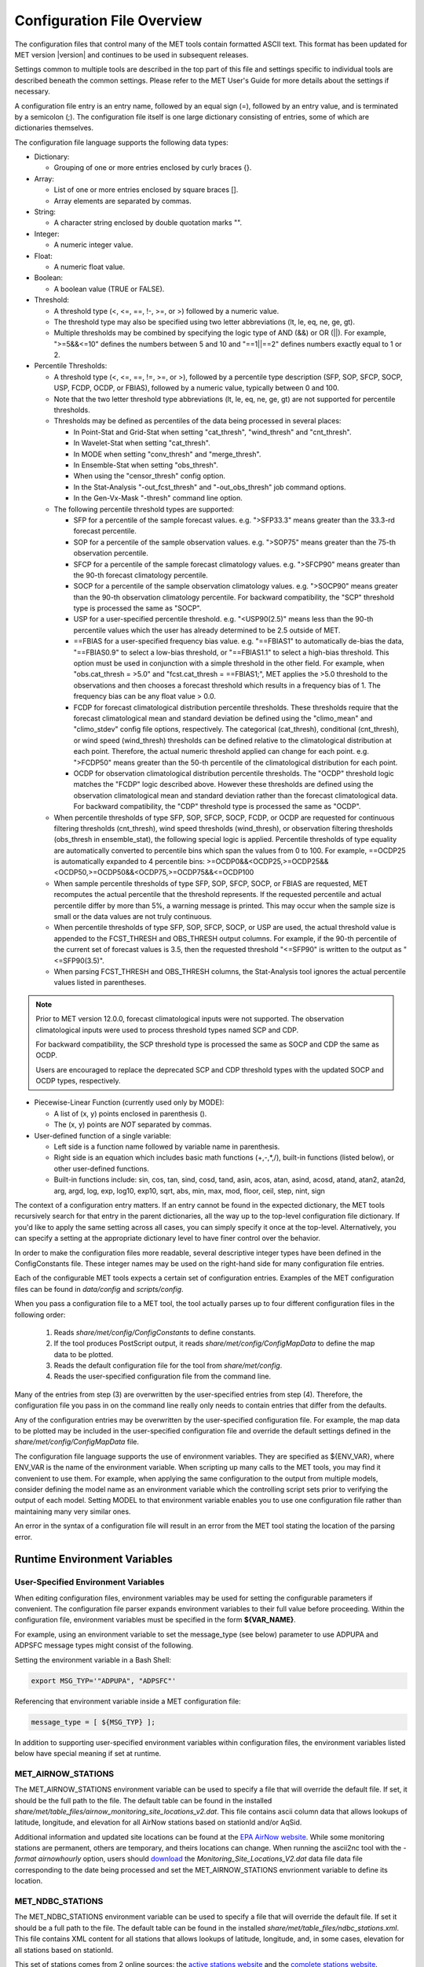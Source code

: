 .. _config_options:

***************************
Configuration File Overview
***************************

The configuration files that control many of the MET tools contain formatted
ASCII text. This format has been updated for MET version |version| and
continues to be used in subsequent releases.

Settings common to multiple tools are described in the top part of this
file and settings specific to individual tools are described beneath the common
settings. Please refer to the MET User's Guide for more details about the
settings if necessary.

A configuration file entry is an entry name, followed by an equal sign (=),
followed by an entry value, and is terminated by a semicolon (;). The
configuration file itself is one large dictionary consisting of entries, some of
which are dictionaries themselves.

The configuration file language supports the following data types:

* Dictionary:

  * Grouping of one or more entries enclosed by curly braces {}.

* Array:

  * List of one or more entries enclosed by square braces [].

  * Array elements are separated by commas.

* String:

  * A character string enclosed by double quotation marks "".

* Integer:

  * A numeric integer value.

* Float:

  * A numeric float value.

* Boolean:

  * A boolean value (TRUE or FALSE).

* Threshold:

  * A threshold type (<, <=, ==, !-, >=, or >) followed by a numeric value.

  * The threshold type may also be specified using two letter abbreviations
    (lt, le, eq, ne, ge, gt).

  * Multiple thresholds may be combined by specifying the logic type of AND
    (&&) or OR (||). For example, ">=5&&<=10" defines the numbers between 5
    and 10 and "==1||==2" defines numbers exactly equal to 1 or 2.

* Percentile Thresholds:

  * A threshold type (<, <=, ==, !=, >=, or >), followed by a percentile
    type description (SFP, SOP, SFCP, SOCP, USP, FCDP, OCDP, or FBIAS),
    followed by a numeric value, typically between 0 and 100.

  * Note that the two letter threshold type abbreviations (lt, le, eq, ne,
    ge, gt) are not supported for percentile thresholds.

  * Thresholds may be defined as percentiles of the data being processed in
    several places:

    * In Point-Stat and Grid-Stat when setting "cat_thresh", "wind_thresh"
      and "cnt_thresh".

    * In Wavelet-Stat when setting "cat_thresh".

    * In MODE when setting "conv_thresh" and "merge_thresh".

    * In Ensemble-Stat when setting "obs_thresh".

    * When using the "censor_thresh" config option.

    * In the Stat-Analysis "-out_fcst_thresh" and "-out_obs_thresh" job
      command options.

    * In the Gen-Vx-Mask "-thresh" command line option.

  * The following percentile threshold types are supported:

    * SFP for a percentile of the sample forecast values.
      e.g. ">SFP33.3" means greater than the 33.3-rd forecast percentile.

    * SOP for a percentile of the sample observation values.
      e.g. ">SOP75" means greater than the 75-th observation percentile.

    * SFCP for a percentile of the sample forecast climatology values.
      e.g. ">SFCP90" means greater than the 90-th forecast climatology
      percentile.

    * SOCP for a percentile of the sample observation climatology values.
      e.g. ">SOCP90" means greater than the 90-th observation climatology
      percentile. For backward compatibility, the "SCP" threshold type
      is processed the same as "SOCP".

    * USP for a user-specified percentile threshold.
      e.g. "<USP90(2.5)" means less than the 90-th percentile values which
      the user has already determined to be 2.5 outside of MET.

    * ==FBIAS for a user-specified frequency bias value.
      e.g. "==FBIAS1" to automatically de-bias the data, "==FBIAS0.9" to
      select a low-bias threshold, or "==FBIAS1.1" to select a high-bias
      threshold. This option must be used in conjunction with a simple
      threshold in the other field. For example, when "obs.cat_thresh = >5.0"
      and "fcst.cat_thresh = ==FBIAS1;", MET applies the >5.0 threshold to
      the observations and then chooses a forecast threshold which results in
      a frequency bias of 1. The frequency bias can be any float value > 0.0.

    * FCDP for forecast climatological distribution percentile thresholds.
      These thresholds require that the forecast climatological mean and
      standard deviation be defined using the "climo_mean" and "climo_stdev"
      config file options, respectively. The categorical (cat_thresh),
      conditional (cnt_thresh), or wind speed (wind_thresh) thresholds can
      be defined relative to the climatological distribution at each point.
      Therefore, the actual numeric threshold applied can change for each point.
      e.g. ">FCDP50" means greater than the 50-th percentile of the
      climatological distribution for each point.

    * OCDP for observation climatological distribution percentile thresholds.
      The "OCDP" threshold logic matches the "FCDP" logic described above.
      However these thresholds are defined using the observation climatological
      mean and standard deviation rather than the forecast climatological data.
      For backward compatibility, the "CDP" threshold type is processed the
      same as "OCDP".

  * When percentile thresholds of type SFP, SOP, SFCP, SOCP, FCDP, or OCDP are
    requested for continuous filtering thresholds (cnt_thresh), wind speed
    thresholds (wind_thresh), or observation filtering thresholds (obs_thresh
    in ensemble_stat), the following special logic is applied. Percentile
    thresholds of type equality are automatically converted to percentile
    bins which span the values from 0 to 100.
    For example, ==OCDP25 is automatically expanded to 4 percentile bins:
    >=OCDP0&&<OCDP25,>=OCDP25&&<OCDP50,>=OCDP50&&<OCDP75,>=OCDP75&&<=OCDP100

  * When sample percentile thresholds of type SFP, SOP, SFCP, SOCP, or FBIAS
    are requested, MET recomputes the actual percentile that the threshold
    represents. If the requested percentile and actual percentile differ by
    more than 5%, a warning message is printed. This may occur when the
    sample size is small or the data values are not truly continuous.

  * When percentile thresholds of type SFP, SOP, SFCP, SOCP, or USP are used,
    the actual threshold value is appended to the FCST_THRESH and OBS_THRESH
    output columns. For example, if the 90-th percentile of the current set
    of forecast values is 3.5, then the requested threshold "<=SFP90" is
    written to the output as "<=SFP90(3.5)".

  * When parsing FCST_THRESH and OBS_THRESH columns, the Stat-Analysis tool
    ignores the actual percentile values listed in parentheses.

.. note::

  Prior to MET version 12.0.0, forecast climatological inputs were not
  supported. The observation climatological inputs were used to process
  threshold types named SCP and CDP.

  For backward compatibility, the SCP threshold type is processed the same
  as SOCP and CDP the same as OCDP.

  Users are encouraged to replace the deprecated SCP and CDP threshold
  types with the updated SOCP and OCDP types, respectively.

* Piecewise-Linear Function (currently used only by MODE):

  * A list of (x, y) points enclosed in parenthesis ().

  * The (x, y) points are *NOT* separated by commas.

* User-defined function of a single variable:

  * Left side is a function name followed by variable name in parenthesis.

  * Right side is an equation which includes basic math functions (+,-,*,/),
    built-in functions (listed below), or other user-defined functions.

  * Built-in functions include:
    sin, cos, tan, sind, cosd, tand, asin, acos, atan, asind, acosd, atand,
    atan2, atan2d, arg, argd, log, exp, log10, exp10, sqrt, abs, min, max,
    mod, floor, ceil, step, nint, sign

The context of a configuration entry matters. If an entry cannot be found in
the expected dictionary, the MET tools recursively search for that entry in the
parent dictionaries, all the way up to the top-level configuration file
dictionary. If you'd like to apply the same setting across all cases, you can
simply specify it once at the top-level. Alternatively, you can specify a
setting at the appropriate dictionary level to have finer control over the
behavior.

In order to make the configuration files more readable, several descriptive
integer types have been defined in the ConfigConstants file. These integer
names may be used on the right-hand side for many configuration file entries.

Each of the configurable MET tools expects a certain set of configuration
entries. Examples of the MET configuration files can be found in *data/config*
and *scripts/config*.

When you pass a configuration file to a MET tool, the tool actually parses up
to four different configuration files in the following order:

   1. Reads *share/met/config/ConfigConstants* to define constants.

   2. If the tool produces PostScript output, it reads *share/met/config/ConfigMapData* to define the map data to be plotted.

   3. Reads the default configuration file for the tool from *share/met/config*.

   4. Reads the user-specified configuration file from the command line.

Many of the entries from step (3) are overwritten by the user-specified entries
from step (4). Therefore, the configuration file you pass in on the command
line really only needs to contain entries that differ from the defaults.

Any of the configuration entries may be overwritten by the user-specified
configuration file. For example, the map data to be plotted may be included in
the user-specified configuration file and override the default settings defined
in the *share/met/config/ConfigMapData* file.

The configuration file language supports the use of environment variables. They
are specified as ${ENV_VAR}, where ENV_VAR is the name of the environment
variable. When scripting up many calls to the MET tools, you may find it
convenient to use them. For example, when applying the same configuration to
the output from multiple models, consider defining the model name as an
environment variable which the controlling script sets prior to verifying the
output of each model. Setting MODEL to that environment variable enables you
to use one configuration file rather than maintaining many very similar ones.

An error in the syntax of a configuration file will result in an error from the
MET tool stating the location of the parsing error.

Runtime Environment Variables
=============================

.. _config_env_vars:

User-Specified Environment Variables
------------------------------------

When editing configuration files, environment variables may be used for setting
the configurable parameters if convenient. The configuration file parser expands
environment variables to their full value before proceeding. Within the configuration
file, environment variables must be specified in the form **${VAR_NAME}**.

For example, using an environment variable to set the message_type (see below)
parameter to use ADPUPA and ADPSFC message types might consist of the following.

Setting the environment variable in a Bash Shell:

.. code :: bash

  export MSG_TYP='"ADPUPA", "ADPSFC"'

Referencing that environment variable inside a MET configuration file:

.. code ::

  message_type = [ ${MSG_TYP} ];

In addition to supporting user-specified environment variables within configuration
files, the environment variables listed below have special meaning if set at runtime.

.. _met_airnow_stations:

MET_AIRNOW_STATIONS
-------------------

The MET_AIRNOW_STATIONS environment variable can be used to specify a file that
will override the default file. If set, it should be the full path to the file.
The default table can be found in the installed
*share/met/table_files/airnow_monitoring_site_locations_v2.dat*. This file contains
ascii column data that allows lookups of latitude, longitude, and elevation for all
AirNow stations based on stationId and/or AqSid.

Additional information and updated site locations can be found at the
`EPA AirNow website <https://www.airnow.gov>`_. While some monitoring stations are
permanent, others are temporary, and theirs locations can change. When running the
ascii2nc tool with the `-format airnowhourly` option, users should
`download <https://test.airnowtech.org/>`_ the `Monitoring_Site_Locations_V2.dat` data file
data file corresponding to the date being processed and set the MET_AIRNOW_STATIONS
envrionment variable to define its location.

.. _met_ndbc_stations:

MET_NDBC_STATIONS
-----------------

The MET_NDBC_STATIONS environment variable can be used to specify a file that
will override the default file. If set it should be a full path to the file.
The default table can be found in the installed
*share/met/table_files/ndbc_stations.xml*. This file contains
XML content for all stations that allows lookups of latitude, longitude,
and, in some cases, elevation for all stations based on stationId.

This set of stations comes from 2 online sources: the
`active stations website <https://www.ndbc.noaa.gov/activestations.xml>`_
and the `complete stations website <https://www.airnow.gov>`_.

As these lists can change as a function of time, a script can be run to pull
down the contents of both websites and merge any changes with the existing stations
file content, creating an updated stations file locally.
The MET_NDBC_STATIONS environment variable can be then set to refer to this newer
stations file.  Also, the MET development team will periodically
run this script and update *share/met/table_files/ndbc_stations.xml*.

To run this utility:

.. code-block:: none

  build_ndbc_stations_from_web.py <-d> <-p> <-o OUTPUT_FILE> <-e EXISTING_FILE>

  Usage: build_ndbc_stations_from_web.py [options]
  Options:
    -h, --help            show this help message and exit
    -d, --diagnostic      Rerun using downlaoded files, skipping download step (optional, default: False)
    -p, --prune           Prune files that are no longer online (optional, default: False)
    -o OUT_FILE, --out=OUT_FILE
                          Save the text into the named file (optional, default: merged.txt)
    -e EXISTING_FILE, --existing=EXISTING_FILE
                          Save the text into the named file (optional, default: ../../../data/table_files/ndbc_stations.xml)

.. note::

  The downloaded files are written to a subdirectory ndbc_temp_data which
  can be deleted once the final output file is created.

MET_BASE
--------

The MET_BASE variable is defined in the code at compilation time as the path
to the MET shared data. These are things like the default configuration files,
common polygons and color scales. MET_BASE may be used in the MET configuration
files when specifying paths and the appropriate path will be substituted in.
If MET_BASE is defined as an environment variable, its value will be used
instead of the one defined at compilation time.

MET_OBS_ERROR_TABLE
-------------------

The MET_OBS_ERROR_TABLE environment variable can be set to specify the location
of an ASCII file defining observation error information. The default table can
be found in the installed *share/met/table_files/obs_error_table.txt*. This
observation error logic is applied in Ensemble-Stat to perturb ensemble member
values and/or define observation bias corrections.

When processing point and gridded observations, Ensemble-Stat searches the table
to find the entry defining the observation error information. The table
consists of 15 columns and includes a header row defining each column. The
special string ALL is interpreted as a wildcard in these files. The first 6
columns (OBS_VAR, MESSAGE_TYPE, PB_REPORT_TYPE, IN_REPORT_TYPE, INSTRUMENT_TYPE,
and STATION_ID) may be set to a comma-separated list of strings to be matched.
In addition, the strings in the OBS_VAR column are interpreted as regular
expressions when searching for a match. For example, setting the OBS_VAR column
to 'APCP_[0-9]+' would match observations for both APCP_03 and APCP_24. The
HGT_RANGE, VAL_RANGE, and PRS_RANGE columns should either be set to ALL or
BEG,END where BEG and END specify the range of values to be used. The
INST_BIAS_SCALE and INST_BIAS_OFFSET columns define instrument bias adjustments
which are applied to the observation values. The DIST_TYPE and DIST_PARM
columns define the distribution from which random perturbations should be drawn
and applied to the ensemble member values. See the obs_error description below
for details on the supported error distributions. The last two columns, MIN and
MAX, define the bounds for the valid range of the bias-corrected observation
values and randomly perturbed ensemble member values. Values less than MIN are
reset to the minimum value and values greater than MAX are reset to the maximum
value. A value of NA indicates that the variable is unbounded.

MET_GRIB_TABLES
---------------

The MET_GRIB_TABLES environment variable can be set to specify the location of
custom GRIB tables. It can either be set to a specific file name or to a
directory containing custom GRIB tables files. These file names must begin with
a "grib1" or "grib2" prefix and end with a ".txt" suffix. Their format must
match the format used by the default MET GRIB table files, described below.
The custom GRIB tables are read prior to the default tables and their settings
take precedence.

At runtime, the MET tools read default GRIB tables from the installed
*share/met/table_files* directory, and their file formats are described below:

GRIB1 table files begin with "grib1" prefix and end with a ".txt" suffix.
The first line of the file must contain GRIB1.
The following lines consist of 4 integers followed by 3 strings:

| Column 1: GRIB code (e.g. 11 for temperature)
| Column 2: parameter table version number
| Column 3: center id (e.g. 07 for US Weather Service- National Met. Center)
| Column 4: subcenter id
| Column 5: variable name
| Column 6: variable description
| Column 7: units
|


References:

| `Office Note 388 GRIB1 <http://www.nco.ncep.noaa.gov/pmb/docs/on388>`_
| `A Guide to the Code Form FM 92-IX Ext. GRIB Edition 1 <http://www.wmo.int/pages/prog/www/WMOCodes/Guides/GRIB/GRIB1-Contents.html>`_
|

GRIB2 table files begin with "grib2" prefix and end with a ".txt" suffix.
The first line of the file must contain GRIB2.
The following lines consist of 8 integers followed by 3 strings.

| Column 1:  Section 0 Discipline
| Column 2:  Section 1 Master Tables Version Number
| Column 3:  Section 1 Master Tables Version Number, low range of tables
| Column 4:  Section 1 Master Table Version Number, high range of tables
| Column 5:  Section 1 originating center
| Column 6:  Local Tables Version Number
| Column 7:  Section 4 Template 4.0 Parameter category
| Column 8:  Section 4 Template 4.0 Parameter number
| Column 9:  variable name
| Column 10: variable description
| Column 11: units
|

References:

| `NCEP WMO GRIB2 Documentation <http://www.nco.ncep.noaa.gov/pmb/docs/grib2/grib2_doc>`_
|

OMP_NUM_THREADS
---------------

**Introduction**

There are a number of different ways of parallelizing code. OpenMP offers
parallelism within a single shared-memory workstation or supercomputer node.
The programmer writes OpenMP directives into the code to parallelize
particular code regions.

When a parallelized code region is reached, which we shall hereafter call a
parallel region, a number of threads are spawned and work is shared among them.
Running on different cores, this reduces the execution time. At the end of the
parallel region, the code returns to single-thread execution.

A limited number of code regions are parallelized in MET. As a consequence,
there are limits to the overall speed gains acheivable. Only the parallel
regions of code will get faster with more threads, leaving the remaining
serial portions to dominate the runtime.

Not all top-level executables use parallelized code. If OpenMP is available,
a log message will appear inviting the user to increase the number of threads
for faster runtimes.

**Setting the number of threads**

The number of threads is controlled by the environment variable
*OMP_NUM_THREADS* . For example, on a quad core machine, the user might choose
to run on 4 threads:

.. code :: bash

  export OMP_NUM_THREADS=4

Alternatively, the variable may be specified as a prefix to the executable
itself. For example:

.. code :: bash

  OMP_NUM_THREADS=4 <exec>

The case where this variable remains unset is handled inside the code, which
defaults to a single thread.

There are choices when deciding how many threads to use. To perform a single run
as fast as possible, it would likely be appropriate to use as many threads as
there are (physical) cores available on the specific system. However, it is not
a cast-iron guarantee that more threads will always translate into more speed.
In theory, there is a chance that running across multiple non-uniform memory
access (NUMA) regions may carry negative performance impacts. This has not been
observed in practice, however.

A lower thread count is appropriate when time-to-solution is not so critical,
because cores remain idle when the code is not inside a parallel region. Fewer
threads typically means better resource utilization.

**Which code is parallelized?**

Regions of parallelized code are:

  * :code:`fractional_coverage (data_plane_util.cc)`

    * Called by `gen_ens_prod` to compute NMEP outputs.
    * Called by `grid_stat` when applying neighborhood verification methods.

  * :code:`ShapeData::conv_filter_circ() (shapedata.cc)`

    * Called by `mode` to apply a convolution smoothing operation when
      defining objects.

Only the following top-level executables can presently benefit from OpenMP
parallelization:

  * :code:`grid_stat`
  * :code:`grid_ens_prod`
  * :code:`mode`

**Thread Binding**

It is normally beneficial to bind threads to particular cores, sometimes called
*affinitization*. There are a few reasons for this, but at the very least it
guarantees that threads remain evenly distributed across the available cores.
Otherwise, the operating system may migrate threads between cores during a run.

OpenMP provides some environment variables to handle this: :code:`OMP_PLACES`
and :code:`OMP_PROC_BIND`.  We anticipate that the effect of setting only
:code:`OMP_PROC_BIND=true` would be neutral-to-positive.

However, there are sometimes compiler-specific environment variables. Instead,
thread affinitization is sometimes handled by MPI launchers, since OpenMP is
often used in MPI codes to reduce intra-node communications.

Where code is running in a production context, it is worth being familiar with
the binding / affinitization method on the particular system and building it
into any relevant scripting.

.. _met_keep_temp_file:

MET_KEEP_TEMP_FILE
------------------

The MET_KEEP_TEMP_FILE environment variable can be set to control the runtime
behavior of the MET tools. The MET tools write temporary files in several places
in the application and library code. By default, those temporary files are deleted
when they are no longer needed. However it can be useful for development, testing,
and debugging to keep them for further inspection. Setting this environment variable
to a value of :code:`yes` or :code:`true` instructs the MET tools to retain temporary
files instead of deleting them.

Note that doing so may fill up the temporary directory. It is the responsiblity of
the user to monitor the temporary directory usage and remove temporary files that
are no longer needed.

When running with this option, users are advised to refer to section
:numref:`config_tmp_dir` and write temporary files to a personal location rather than
the default shared :code:`/tmp` directory.

.. _met_python_debug:

MET_PYTHON_DEBUG
----------------

The MET_PYTHON_DEBUG environment variable can be set to enable debugging log messages
related to Python embedding. These log messages are disabled by default. The environment
variable can be set to a value of :code:`all` for all log messages, :code:`dataplane`
for log messages when reading gridded data, or :code:`point` for log messages when
reading point data.

.. _met_python_tmp_format:

MET_PYTHON_TMP_FORMAT
---------------------

The MET_PYTHON_TMP_FORMAT environment variable defines whether temporary files for
Python embedding should be written as NetCDF files or using JSON/NumPy serialization.
By default, they are written using JSON for attributes and NumPy serialization for data
to avoid NetCDF library conflicts between MET and Python. Setting this environment
variable to :code:`netcdf` enables the use of temporary NetCDF files instead.

Settings Common to Multiple Tools
=================================

exit_on_warning
---------------

The "exit_on_warning" entry in ConfigConstants may be set to true or false.
If set to true and a MET tool encounters a warning, it will immediately exit
with bad status after writing the warning message.

.. code-block:: none

  exit_on_warning = FALSE;

time_offset_warning
-------------------

The "time_offset_warning" entry in ConfigConstants defines an allowable
offset in seconds to silence time differences warning messages. Several
MET tools check the timestamps of the datasets being compared and print a
warning message if they differ. Increasing this option from its default
value of 0 seconds enables datasets that are close in time to be compared
without triggering a warning. If the absolute value of a non-zero time
difference is less than or equal to this setting, a debug log message is
written instead of a warning.

.. code-block:: none

  time_offset_warning = 0;

nc_compression
--------------

The "nc_compression" entry in ConfigConstants defines the compression level
for the NetCDF variables. Setting this option in the config file of one of
the tools overrides the default value set in ConfigConstants. The
environment variable MET_NC_COMPRESS overrides the compression level
from configuration file. The command line argument "-compress n" for some
tools overrides it.
The range is 0 to 9.

* 0 is to disable the compression.

* 1 to 9: Lower number is faster, higher number for smaller files.

WARNING: Selecting a high compression level may slow down the reading and
writing of NetCDF files within MET significantly.

.. code-block:: none

  nc_compression = 0;

output_precision
----------------

The "output_precision" entry in ConfigConstants defines the precision
(number of significant decimal places) to be written to the ASCII output
files. Setting this option in the config file of one of the tools will
override the default value set in ConfigConstants.

.. code-block:: none

  output_precision = 5;

.. _config_tmp_dir:

tmp_dir
-------

The "tmp_dir" entry in ConfigConstants defines the directory for the
temporary files. The directory must exist and be writable. The environment
variable MET_TMP_DIR overrides the default value at the configuration file.
Some tools override the temporary directory by the command line argument
"-tmp_dir <diretory_name>".

.. code-block:: none

  tmp_dir = "/tmp";

A description of the use of temporary files in MET can be found in
:numref:`Contributor's Guide Section %s <tmp_file_use>`.

message_type_group_map
----------------------

The "message_type_group_map" entry is an array of dictionaries, each
containing a "key" string and "val" string. This defines a mapping of
message type group names to a comma-separated list of values. This map is
defined in the config files for PB2NC, Point-Stat, or Ensemble-Stat. Modify
this map to define sets of message types that should be processed together as
a group. The "SURFACE" entry defines message types for which surface verification
logic should be applied. If not defined, the default values listed below are
used.

.. code-block:: none

  message_type_group_map = [
     { key = "SURFACE"; val = "ADPSFC,SFCSHP,MSONET";               },
     { key = "ANYAIR";  val = "AIRCAR,AIRCFT";                      },
     { key = "ANYSFC";  val = "ADPSFC,SFCSHP,ADPUPA,PROFLR,MSONET"; },
     { key = "ONLYSF";  val = "ADPSFC,SFCSHP";                      }
  ];

message_type_map
----------------

The "message_type_map" entry is an array of dictionaries, each containing
a "key" string and "val" string. This defines a mapping of input strings
to output message types. This mapping is applied in ASCII2NC when
converting input little_r report types to output message types. This mapping
is also supported in PBN2NC as a way of renaming input PREPBUFR message
types.

.. code-block:: none

  message_type_map = [
     { key = "FM-12 SYNOP";  val = "ADPSFC"; },
     { key = "FM-13 SHIP";   val = "SFCSHP"; },
     { key = "FM-15 METAR";  val = "ADPSFC"; },
     { key = "FM-18 BUOY";   val = "SFCSHP"; },
     { key = "FM-281 QSCAT"; val = "ASCATW"; },
     { key = "FM-32 PILOT";  val = "ADPUPA"; },
     { key = "FM-35 TEMP";   val = "ADPUPA"; },
     { key = "FM-88 SATOB";  val = "SATWND"; },
     { key = "FM-97 ACARS";  val = "AIRCFT"; }
  ];

model
-----

The "model" entry specifies a name for the model being verified. This name
is written to the MODEL column of the ASCII output generated. If you're
verifying multiple models, you should choose descriptive model names (no
whitespace) to distinguish between their output.
e.g. model = "GFS";

.. code-block:: none

  model = "FCST";

desc
----

The "desc" entry specifies a user-specified description for each verification
task. This string is written to the DESC column of the ASCII output
generated. It may be set separately in each "obs.field" verification task
entry or simply once at the top level of the configuration file. If you're
verifying the same field multiple times with different quality control
flags, you should choose description strings (no whitespace) to distinguish
between their output.
e.g. desc = "QC_9";

.. code-block:: none

  desc = "NA";

obtype
------

The "obtype" entry specifies a name to describe the type of verifying gridded
observation used. This name is written to the OBTYPE column in the ASCII
output generated. If you're using multiple types of verifying observations,
you should choose a descriptive name (no whitespace) to distinguish between
their output. When verifying against point observations the point
observation message type value is written to the OBTYPE column. Otherwise,
the configuration file obtype value is written.

.. code-block:: none

  obtype = "ANALYS";

.. _regrid:

regrid
------

The "regrid" entry is a dictionary containing information about how to handle
input gridded data files. The "regrid" entry specifies regridding logic
using the following entries:

* The "to_grid" entry may be set to NONE, FCST, OBS, a named grid, the path
  to a gridded data file defining the grid, or an explicit grid specification
  string.

  * to_grid = NONE;   To disable regridding.

  * to_grid = FCST;   To regrid observations to the forecast grid.

  * to_grid = OBS;    To regrid forecasts to the observation grid.

  * to_grid = "G218"; To regrid both to a named grid.

  * to_grid = "path"; To regrid both to a grid defined by a file.

  * to_grid = "spec"; To define a grid specification string, as
    described in :ref:`appendixB`.

* The "vld_thresh" entry specifies a proportion between 0 and 1 to define
  the required ratio of valid data points. When regridding, compute
  a ratio of the number of valid data points to the total number of
  points in the neighborhood. If that ratio is less than this threshold,
  write bad data for the current point.

* The "method" entry defines the regridding method to be used.

  * Valid regridding methods:

    * MIN         for the minimum value

    * MAX         for the maximum value

    * MEDIAN      for the median value

    * UW_MEAN     for the unweighted average value

    * DW_MEAN     for the distance-weighted average value (weight =
      distance^-2)

    * AW_MEAN     for an area-weighted mean when regridding from
      high to low resolution grids (width = 1)

    * LS_FIT      for a least-squares fit

    * BILIN       for bilinear interpolation (width = 2)

    * NEAREST     for the nearest grid point (width = 1)

    * BUDGET      for the mass-conserving budget interpolation

      * The budget interpolation method is often used for precipitation
        in order to roughly conserve global averages. However it is
        computationally intensive and relatively slow. To compute the
        interpolated value for each point of the target grid, a higher
        resolution 5x5 mesh with 0.2 grid box spacing is centered on
        the point and bilinear interpolation is performed for each
        of those 25 lat/lon locations. The budget interpolation value
        is computed as the average of those 25 bilinear interpolation
        values, assuming enough valid data is present to meet the
        "vld_thresh" threshold.

    * FORCE       to compare gridded data directly with no interpolation
      as long as the grid x and y dimensions match.

    * UPPER_LEFT  for the upper left grid point (width = 1)

    * UPPER_RIGHT for the upper right grid point (width = 1)

    * LOWER_RIGHT for the lower right grid point (width = 1)

    * LOWER_LEFT  for the lower left grid point (width = 1)

    * MAXGAUSS    to compute the maximum value in the neighborhood
      and apply a Gaussian smoother to the result

    The BEST, GEOG_MATCH, and HIRA options are not valid for regridding.

* The "width" entry specifies a regridding width, when applicable.
  - width = 4;    To regrid using a 4x4 box or circle with diameter 4.

* The "shape" entry defines the shape of the neighborhood.
  Valid values are SQUARE or CIRCLE

* The "gaussian_dx" entry specifies a delta distance for Gaussian
  smoothing. The default is 81.271. Ignored if not Gaussian method.

* The "gaussian_radius" entry defines the radius of influence for Gaussian
  smoothing. The default is 120. Ignored if not Gaussian method.

* The "gaussian_dx" and "gaussian_radius" settings must be in the same
  units, such as kilometers or degress. Their ratio
  (sigma = gaussian_radius / gaussian_dx) determines the Guassian weighting
  function.

* The "convert", "censor_thresh", and "censor_val" entries are described
  below. When specified, these operations are applied to the output of the
  regridding step. The conversion operation is applied first, followed by
  the censoring operation. Note that these operations are limited in scope.
  They are only applied if defined within the regrid dictionary itself.
  Settings defined at higher levels of config file context are not applied.

.. code-block:: none

  regrid = {
     to_grid         = NONE;
     method          = NEAREST;
     width           = 1;
     vld_thresh      = 0.5;
     shape           = SQUARE;
     gaussian_dx     = 81.271;
     gaussian_radius = 120;
     convert(x)      = x;
     censor_thresh   = [];
     censor_val      = [];
  }

fcst
----

The "fcst" entry is a dictionary containing information about the field(s)
to be verified. This dictionary may include the following entries:

* The "field" entry is an array of dictionaries, each specifying a
  verification task. Each of these dictionaries may include:

  * The "name" entry specifies a name for the field.

  * The "level" entry specifies level information for the field.

  * Setting "name" and "level" is file-format specific. See below.

  * The "prob" entry in the forecast dictionary defines probability
    information. It may either be set as a boolean (i.e. TRUE or FALSE)
    or as a dictionary defining probabilistic field information.

    When set as a boolean to TRUE, it indicates that the "fcst.field" data
    should be treated as probabilities. For example, when verifying the
    probabilistic NetCDF output of Gen-Ens-Prod for an ensemble of size 10,
    one could configure the Grid-Stat or Point-Stat tools as follows:

    .. code-block:: none

      fcst = {
         field = [ { name       = "APCP_24_A24_ENS_FREQ_gt0.0";
                     level      = "(*,*)";
                     cat_thresh = ==10;
                     prob       = TRUE; } ];
         }

    Setting "prob = TRUE" indicates that the "APCP_24_A24_ENS_FREQ_gt0.0"
    data should be processed as probabilities. Setting "cat_thresh = ==10"
    indicates that these probabilities are derived from an ensemble with 10
    members and 11 probability bins should be defined, each centered on the
    value n/10 for n = 0, 1, ... 10.

    When set as a dictionary, it defines the probabilistic field to be
    used. For example, when verifying GRIB files containing probabilistic
    data, one could configure the Grid-Stat or Point-Stat tools as follows:

    .. code-block:: none

      fcst = {
         field = [ { name       = "PROB"; level = "A24";
                     prob       = { name = "APCP"; thresh_lo = 2.54; }
                     cat_thresh = ==0.25; },
                   { name       = "PROB"; level = "P850";
                     prob       = { name = "TMP"; thresh_hi = 273; }
                     cat_thresh = ==0.1; } ];
      }

    The example above selects two probabilistic fields. In both, "name"
    is set to "PROB", the GRIB abbreviation for probabilities. The "level"
    entry defines the level information (i.e. "A24" for a 24-hour
    accumulation and "P850" for 850mb). The "prob" dictionary defines the
    event for which the probability is defined. The "thresh_lo"
    (i.e. APCP > 2.54) and/or "thresh_hi" (i.e. TMP < 273) entries are
    used to define the event threshold(s).

    Probability fields should contain values in the range
    [0, 1] or [0, 100]. However, when MET encounters a probability field
    with a range [0, 100], it will automatically rescale it to be [0, 1]
    before applying the probabilistic verification methods.

    Probabilistic statistics in MET are derived from an Nx2 probabilistic
    contingency table. The N-dimension is determined by the number of
    probability bins requested. The "cat_thresh" configuration option
    defines the number of and size of these probabibility bins. The bins
    must include the full range of possible probability values, [0, 1].
    Since selecting bins of equal width is common, shorthand notation is
    provided to do so. The following options are supported.

    * :code:`cat_thresh = [ ==0.25 ];` specifies an equal probability bin
      width of 0.25 and defines 4 bins between the values 0, 0.25, 0.5, 0.75,
      and 1.0. The :code:`==p` threshold may be set to any probability bin
      width greater than 0 and less than 1.

    * :code:`cat_thresh = [ ==10 ];` specifies probability bins for an
      ensemble of size 10 and defines 11 bins between the values -0.05, 0.05,
      0.15, ..., 0.95, and 1.05. Note that each bin is centered on the
      probability value n/10, for n = 0 to 10. The :code:`==n` threshold may
      be set to any integer number of ensemble members greater than 1 to
      define n+1 probability bins.

    * :code:`cat_thresh = [ >=0, >=0.5, >=0.75, >=1.0 ];` explicitly
      specifies the probability thresholds and defines 3 bins of unequal
      width between the values 0, 0.5, 0.75, and 1.0. By convention, the
      greater-than-or-equal-to (">=" or "ge") inequality type is required.

  * Set "prob_as_scalar = TRUE" to override the processing of probability
    data. When the "prob" entry is set as a dictionary to define the
    field of interest, setting "prob_as_scalar = TRUE" indicates that this
    data should be processed as regular scalars rather than probabilities.
    For example, this option can be used to compute traditional 2x2
    contingency tables and neighborhood verification statistics for
    probability data. It can also be used to compare two probability
    fields directly. When this flag is set, probability values are
    automatically rescaled from the range [0, 100] to [0, 1].

  * The "convert" entry is a user-defined function of a single variable
    for processing input data values. Any input values that are not bad
    data are replaced by the value of this function. The convert function
    is applied prior to regridding or thresholding. This function may
    include any of the built-in math functions (e.g. sqrt, log10)
    described above.
    Several standard unit conversion functions are already defined in
    *data/config/ConfigConstants*.
    Examples of user-defined conversion functions include:

    .. code-block:: none

      convert(x) = 2*x;
      convert(x) = x^2;
      convert(a) = log10(a);
      convert(a) = a^10;
      convert(t) = max(1, sqrt(abs(t)));
      convert(x) = K_to_C(x); where K_to_C(x) is defined in
                              ConfigConstants

  * The "censor_thresh" entry is an array of thresholds to be applied
    to the input data. The "censor_val" entry is an array of numbers
    and must be the same length as "censor_thresh". These arguments must
    appear together in the correct format (threshold and number). For each
    censor threshold, any input values meeting the threshold criteria will
    be reset to the corresponding censor value. An empty list indicates
    that no censoring should be performed. The censoring logic is applied
    prior to any regridding but after the convert function. All statistics
    are computed on the censored data. These entries may be used to apply
    quality control logic by resetting data outside of an expected range
    to the bad data value of -9999. These entries are not indicated in the
    metadata of any output files, but the user can set the "desc" entry
    accordingly.

    Examples of user-defined data censoring operations include:

    .. code-block:: none

      censor_thresh = [ >12000 ];
      censor_val    = [  12000 ];

  * Several configuration options are provided to override and correct the
    metadata read from the input file. The supported options are listed
    below:

    .. code-block:: none

      // Data attributes
      set_attr_name      = "string";
      set_attr_level     = "string";
      set_attr_units     = "string";
      set_attr_long_name = "string";

      // Time attributes
      set_attr_init  = "YYYYMMDD[_HH[MMSS]]";
      set_attr_valid = "YYYYMMDD[_HH[MMSS]]";
      set_attr_lead  = "HH[MMSS]";
      set_attr_accum = "HH[MMSS]";

      // Grid definition (must match the actual data dimensions)
      set_attr_grid  = "named grid or grid specification string";

      // Flags
      is_precipitation     = boolean;
      is_specific_humidity = boolean;
      is_u_wind            = boolean;
      is_v_wind            = boolean;
      is_grid_relative     = boolean;
      is_wind_speed        = boolean;
      is_wind_direction    = boolean;
      is_prob              = boolean;

  * The "mpr_column" and "mpr_thresh" entries are arrays of strings and
    thresholds to specify which matched pairs should be included in the
    statistics. These options apply to the Point-Stat and Grid-Stat tools.
    They are parsed seperately for each "obs.field" array entry.
    The "mpr_column" strings specify MPR column names (FCST, OBS,
    CLIMO_MEAN, CLIMO_STDEV, or CLIMO_CDF), differences of columns
    (FCST-OBS), or the absolute value of those differences (ABS(FCST-OBS)).
    The number of "mpr_thresh" thresholds must match the number of "mpr_column"
    entries, and the n-th threshold is applied to the n-th column. Any matched
    pairs which do not meet any of the specified thresholds are excluded from
    the analysis. For example, the following settings exclude matched pairs
    where the observation value differs from the forecast or climatological
    mean values by more than 10:

    .. code-block:: none

      mpr_column = [ "ABS(OBS-FCST)", "ABS(OBS-CLIMO_MEAN)" ];
      mpr_thresh = [ <=10, <=10 ];

  * The "cat_thresh" entry is an array of thresholds to be used when
    computing categorical statistics.

  * The "cnt_thresh" entry is an array of thresholds for filtering
    data prior to computing continuous statistics and partial sums.

  * The "cnt_logic" entry may be set to UNION, INTERSECTION, or SYMDIFF
    and controls the logic for how the forecast and observed cnt_thresh
    settings are combined when filtering matched pairs of forecast and
    observed values.

* The "file_type" entry specifies the input gridded data file type rather
  than letting the code determine it. MET determines the file type by
  checking for known suffixes and examining the file contents. Use this
  option to override the code's choice. The valid file_type values are
  listed the "data/config/ConfigConstants" file and are described below.
  This entry should be defined within the "fcst" and/or "obs" dictionaries.
  For example:

  .. code-block:: none

    fcst = {
       file_type = GRIB1;         GRIB version 1
       file_type = GRIB2;         GRIB version 2
       file_type = NETCDF_MET;    NetCDF created by another MET tool
       file_type = NETCDF_WRF;    NetCDF WRF output.
       file_type = NETCDF_PINT;   NetCDF created by running the p_interp
                                  or wrf_interp utility on WRF output.
                                  May be used to read unstaggered raw WRF
                                  NetCDF output at the surface or a
                                  single model level.
       file_type = NETCDF_NCCF;   NetCDF following the Climate Forecast
                                  (CF) convention.
       file_type = NETCDF_UGRID;  NetCDF containing data on an
                                  unstructured grid.
       file_type = PYTHON_NUMPY;  Run a Python script to load data into
                                  a NumPy array.
       file_type = PYTHON_XARRAY; Run a Python script to load data into
                                  an xarray object.
    }

* The "wind_thresh" entry is an array of thresholds used to filter wind
  speed values when computing VL1L2 vector partial sums. Only those U/V
  pairs that meet this wind speed criteria will be included in the sums.
  Setting this threshold to NA will result in all U/V pairs being used.

* The "wind_logic" entry may be set to UNION, INTERSECTION, or SYMDIFF
  and controls the logic for how the forecast and observed wind_thresh
  settings are combined when filtering matched pairs of forecast and
  observed wind speeds.

* The "eclv_points" entry specifies the economic cost/loss ratio points
  to be evaluated. For each cost/loss ratio specified, the relative value
  will be computed and written to the ECLV output line. This entry may
  either be specified as an array of numbers between 0 and 1 or as a single
  number. For an array, each array entry will be evaluated. For a single
  number, all evenly spaced points between 0 and 1 will be evaluated, where
  eclv_points defines the spacing. Cost/loss values are omitted for
  ratios of 0.0 and 1.0 since they are undefined.

* The "init_time" entry specifies the initialization time in
  YYYYMMDD[_HH[MMSS]]
  format. This entry can be included in the "fcst" entry as shown below or
  included in the "field" entry if the user would like to use different
  initialization times for different fields.

* The "valid_time" entry specifies the valid time in YYYYMMDD[_HH[MMSS]]
  format. This entry can be included in the "fcst" entry as shown below or
  included in the "field" entry if the user would like to use different
  valid times for different fields.

* The "lead_time" entry specifies the lead time in HH[MMSS]
  format. This entry can be included in the "fcst" entry as shown below or
  included in the "field" entry if the user would like to use different
  lead times for different fields.

It is only necessary to use the "init_time", "valid_time", and/or "lead_time"
settings when verifying a file containing data for multiple output times.
For example, to verify a GRIB file containing data for many lead times, you
could use "lead_time" to specify the record to be verified.

File-format specific settings for the "field" entry:

  * GRIB1 and GRIB2:

    * For custom GRIB tables, see note about MET_GRIB_TABLES.

    * The "name" entry specifies a GRIB code number or abbreviation.

      * `GRIB1 Product Definition Section <http://www.nco.ncep.noaa.gov/pmb/docs/on388/table2.html>`_

      * `GRIB2 Product Definition Section <http://www.nco.ncep.noaa.gov/pmb/docs/grib2/grib2_doc>`_

    * The "level" entry specifies a level type and value:

      * ANNN for accumulation interval NNN

      * ZNNN for vertical level NNN

      * ZNNN-NNN for a range of vertical levels

      * PNNN for pressure level NNN in hPa

      * PNNN-NNN for a range of pressure levels in hPa

      * LNNN for a generic level type

      * RNNN for a specific GRIB record number

    * The "GRIB_lvl_typ" entry is an integer specifying the level type.

    * The "GRIB_lvl_val1" and "GRIB_lvl_val2" entries are floats specifying
      the first and second level values.

    * The "GRIB_ens" entry is a string specifying NCEP's usage of the
      extended PDS for ensembles. Set to "hi_res_ctl", "low_res_ctl",
      "+n", or "-n", for the n-th ensemble member.

    * The GRIB1_ptv entry is an integer specifying the GRIB1 parameter
      table version number.

    * The GRIB1_code entry is an integer specifying the GRIB1 code (wgrib
      kpds5 value).

    * The GRIB1_center is an integer specifying the originating center.

    * The GRIB1_subcenter is an integer specifying the originating
      subcenter.

    * The GRIB1_tri is an integer specifying the time range indicator.

    * The GRIB2_mtab is an integer specifying the master table number.

    * The GRIB2_ltab is an integer specifying the local table number.

    * The GRIB2_disc is an integer specifying the GRIB2 discipline code.

    * The GRIB2_parm_cat is an integer specifying the parameter category
      code.

    * The GRIB2_parm is an integer specifying the parameter code.

    * The GRIB2_pdt is an integer specifying the product definition
      template (Table 4.0).

    * The GRIB2_process is an integer specifying the generating process
      (Table 4.3).

    * The GRIB2_cntr is an integer specifying the originating center.

    * The GRIB2_ens_type is an integer specifying the ensemble type
      (Table 4.6).

    * The GRIB2_der_type is an integer specifying the derived product
      type (Table 4.7).

    * The GRIB2_stat_type is an integer specifying the statistical
      processing type (Table 4.10).

    * The GRIB2_perc_val is an integer specifying the requested percentile
      value (0 to 100) to be used. This applies only to GRIB2 product
      definition templates 4.6 and 4.10.

    * The GRIB2_aerosol_type is an integer specifying the aerosol type
      (Table 4.233). This applies only to GRIB2 product definition templates
      4.46 and 4.48.

    * The GRIB2_aerosol_interval_type is an integer specifying the aerosol
      size interval (Table 4.91). This applies only to GRIB2 product definition
      templates 4.46 and 4.48.

    * The GRIB2_aerosol_size_lower and "GRIB2_aerosol_size_upper" are doubles
      specifying the endpoints of the aerosol size interval. These applies only
      to GRIB2 product defintion templates 4.46 and 4.48.

    * The GRIB2_ipdtmpl_index and GRIB2_ipdtmpl_val entries are arrays
      of integers which specify the product description template values to
      be used. The indices are 0-based. For example, use the following to
      request a GRIB2 record whose 9-th and 27-th product description
      template values are 1 and 2, respectively:

      GRIB2_ipdtmpl_index=[8, 26]; GRIB2_ipdtmpl_val=[1, 2];

  * NetCDF (from MET tools, CF-compliant, p_interp, and wrf_interp):

    * The "name" entry specifies the NetCDF variable name.

    * The "level" entry specifies the dimensions to be used:

      * (i,...,j,*,*) for a single field, where i,...,j specifies fixed
        dimension values and *,* specifies the two dimensions for the
        gridded field. @ specifies the vertical level value or time value
        instead of offset, (i,...,@NNN,*,*). For example:

      .. code-block:: none

        field = [
             {
               name       = "QVAPOR";
               level      = "(0,5,*,*)";
             },
             {
               name       = "TMP_P850_ENS_MEAN";
               level      = [ "(*,*)" ];
             }
           ];

        field = [
             {
               name       = "QVAPOR";
               level      = "(@20220601_1200,@850,*,*)";
             },
             {
               name       = "TMP_P850_ENS_MEAN";
               level      = [ "(*,*)" ];
             }
           ];

  * Python (using PYTHON_NUMPY or PYTHON_XARRAY):

    * The Python interface for MET is described in Appendix F of the MET
      User's Guide.

    * Two methods for specifying the Python command and input file name
      are supported. For tools which read a single gridded forecast and/or
      observation file, both options work. However, only the second option
      is supported for tools which read multiple gridded data files, such
      as Ensemble-Stat, Series-Analysis, and MTD.

    Option 1:

      * On the command line, replace the path to the input gridded data
        file with the constant string PYTHON_NUMPY or PYTHON_XARRAY.

      * Specify the configuration "name" entry as the Python command to be
        executed to read the data.

      * The "level" entry is not required for Python.

        For example:

         .. code-block:: none

           field = [
             { name = "read_ascii_numpy.py data/python/fcst.txt FCST"; }
           ];

    Option 2:

      * On the command line, leave the path to the input gridded data
        as is.

      * Set the configuration "file_type" entry to the constant
        PYTHON_NUMPY or PYTHON_XARRAY.

      * Specify the configuration "name" entry as the Python command to be
        executed to read the data, but replace the input gridded data file
        with the constant MET_PYTHON_INPUT_ARG.

      * The "level" entry is not required for Python.

        For example:

        .. code-block:: none

          file_type = PYTHON_NUMPY;
          field     = [
            { name = "read_ascii_numpy.py MET_PYTHON_INPUT_ARG FCST"; }
          ];


.. code-block:: none

  fcst = {
     censor_thresh = [];
     censor_val    = [];
     cnt_thresh    = [ NA ];
     cnt_logic     = UNION;
     wind_thresh   = [ NA ];
     wind_logic    = UNION;
     eclv_points   = 0.05;
     message_type  = [ "ADPSFC" ];
     init_time     = "20120619_12";
     valid_time    = "20120620_00";
     lead_time     = "12";

     field = [
        {
          name       = "APCP";
          level      = [ "A03" ];
          cat_thresh = [ >0.0, >=5.0 ];
        }
     ];
  }

obs
---

The "obs" entry specifies the same type of information as "fcst", but for
the observation data. It will often be set to the same things as "fcst",
as shown in the example below. However, when comparing forecast and
observation files of different format types, this entry will need to be set
in a non-trivial way. The length of the "obs.field" array must match the
length of the "fcst.field" array.  For example:

.. code-block:: none

        obs = fcst;

or

.. code-block:: none

   fcst = {
     censor_thresh = [];
     censor_val    = [];
     cnt_thresh    = [ NA ];
     cnt_logic     = UNION;
     wind_thresh   = [ NA ];
     wind_logic    = UNION;

     field = [
        {
           name       = "PWAT";
           level      = [ "L0" ];
           cat_thresh = [ >2.5 ];
        }
      ];
   }


   obs = {
     censor_thresh = [];
     censor_val    = [];
     mpr_column    = [];
     mpr_thresh    = [];
     cnt_thresh    = [ NA ];
     cnt_logic     = UNION;
     wind_thresh   = [ NA ];
     wind_logic    = UNION;

     field = [
        {
           name       = "IWV";
           level      = [ "L0" ];
           cat_thresh = [ >25.0 ];
        }
      ];
   }

* The "message_type" entry is an array of point observation message types
  to be used. This only applies to the tools that verify against point
  observations. This may be specified once at the top-level "obs"
  dictionary or separately for each "field" array element. In the example
  shown above, this is specified in the "fcst" dictionary and copied to
  "obs".

* Simplified vertical level matching logic is applied for surface message
  types. Observations for the following message types are assumed to be at
  the surface, as defined by the default message_type_group_map:
  ADPSFC, SFCSHP, MSONET

* The "message_type" would be placed in the "field" array element if more
  than one "message_type" entry is desired within the config file. For example:

  .. code-block:: none

     fcst = {
         censor_thresh = [];
         censor_val    = [];
         cnt_thresh    = [ NA ];
         cnt_logic     = UNION;
         wind_thresh   = [ NA ];
         wind_logic    = UNION;

         field = [
            {
              message_type = [ "ADPUPA" ];
              sid_inc      = [];
              sid_exc      = [];
              name         = "TMP";
              level        = [ "P250", "P500", "P700", "P850", "P1000" ];
              cat_thresh   = [ <=273.0 ];
            },
            {
              message_type = [ "ADPSFC" ];
              sid_inc      = [];
              sid_exc      = [ "KDEN", "KDET" ];
              name         = "TMP";
              level        = [ "Z2" ];
              cat_thresh   = [ <=273.0 ];
            }
         ];
       }

 * The "sid_inc" entry is an array of station ID groups indicating which
   station ID's should be included in the verification task. If specified,
   only those station ID's appearing in the list will be included.  Note
   that filtering by station ID may also be accomplished using the "mask.sid"
   option. However, when using the "sid_inc" option, statistics are reported
   separately for each masking region.

 * The "sid_exc" entry is an array of station ID groups indicating which
   station ID's should be excluded from the verification task.

 * Each element in the "sid_inc" and "sid_exc" arrays is either the name of
   a single station ID or the full path to a station ID group file name.
   A station ID group file consists of a name for the group followed by a
   list of station ID's. All of the station ID's indicated will be concatenated
   into one long list of station ID's to be included or excluded.

 * As with "message_type" above, the "sid_inc" and "sid_exc" settings can be
   placed in the in the "field" array element to control which station ID's
   are included or excluded for each verification task.

.. code-block:: none

  obs = fcst;

climo_mean
----------

The "climo_mean" dictionary specifies climatology mean data to be read by the
Grid-Stat, Point-Stat, Ensemble-Stat, and Series-Analysis tools. It can be
set inside the "fcst" and "obs" dictionaries to specify separate forecast and
observation climatology data or once at the top-level configuration file
context to use the same data for both. It consists of several entries defining
the climatology file names and fields to be used.

* The "file_names" entry specifies one or more file names containing
  the gridded climatology data to be used.

* The "field" entry is an array of dictionaries, specified the same
  way as those in the "fcst" and "obs" dictionaries. If the array has
  length zero, not climatology data will be read and all climatology
  statistics will be written as missing data. Otherwise, the array
  length must match the length of "field" in the "fcst" and "obs"
  dictionaries.

* The "regrid" dictionary defines how the climatology data should be
  regridded to the verification domain.

* The "time_interp_method" entry specifies how the climatology data should
  be interpolated in time to the forecast valid time:

 * NEAREST for data closest in time
 * UW_MEAN for average of data before and after
 * DW_MEAN for linear interpolation in time of data before and after

* The "day_interval" entry is an integer specifying the spacing in days of
  the climatology data. Use 31 for monthly data or 1 for daily data.
  Use "NA" if the timing of the climatology data should not be checked.

* The "hour_interval" entry is an integer specifying the spacing in hours of
  the climatology data for each day. This should be set between 0 and 24,
  with 6 and 12 being common choices. Use "NA" if the timing of the
  climatology data should not be checked.

.. note::

  As of MET version 11.0.0, the "day_interval" and "hour_interval" entries
  replace the "match_month", "match_day", and "time_step" entries, which are
  now deprecated.

.. code-block:: none

  climo_mean = {

     file_name = [ "/path/to/climatological/mean/files" ];
     field     = [];

     regrid = {
        method     = NEAREST;
        width      = 1;
        vld_thresh = 0.5;
     }

     time_interp_method = DW_MEAN;
     day_interval       = 31;
     hour_interval      = 6;
  }

climo_stdev
-----------

The "climo_stdev" dictionary specifies climatology standard deviation data to
be read by the Grid-Stat, Point-Stat, Ensemble-Stat, and Series-Analysis
tools. It can be set inside the "fcst" and "obs" dictionaries to specify
separate forecast and observation climatology data or once at the top-level
configuration file context to use the same data for both. The "climo_mean" and
"climo_stdev" data define the climatological distribution for each grid point,
assuming normality. These climatological distributions are used in two ways:

(1)
    To define climatological distribution percentiles thresholds (FCDP and
    OCDP) which can be used as categorical (cat_thresh), continuous (cnt_thresh),
    or wind speed (wind_thresh) thresholds.

(2)
    To subset matched pairs into climatological bins based on where the
    observation value falls within the observation climatological distribution.
    See the "climo_cdf" dictionary. Note that only the observation climatology
    data is used for this purpose, not the forecast climatology data.

This dictionary is identical to the "climo_mean" dictionary described above
but points to files containing climatological standard deviation values
rather than means. In the example below, this dictionary is set by copying
over the "climo_mean" setting and then updating the "file_name" entry.

.. code-block:: none

  climo_stdev = climo_mean;
  climo_stdev = {
     file_name = [ "/path/to/climatological/standard/deviation/files" ];
  }

Prior to MET version 12.0.0, forecast climatological inputs were not supported.
If the "climo_mean" and "climo_stdev" dictionaries are defined at the top-level
configuration file context, the same data is used for both the forecast and
observation climatologies. To specify separate forecast and observation
climatologies, define "climo_mean" and "climo_stdev" inside the "fcst" and "obs"
dictionaries, as shown below.

.. code-block:: none

  fcst = {
    field = [ ... ];
    climo_mean = { ... };
    climo_stdev = { ... };
  }

  obs = {
    field = [ ... ];
    climo_mean = { ... };
    climo_stdev = { ... };
  }

climo_cdf
---------

The "climo_cdf" dictionary specifies how the the observation climatological
mean ("climo_mean") and standard deviation ("climo_stdev") data are used to
evaluate model performance relative to where the observation value falls
within the observation climatological distribution. It can be set inside the
"obs" dictionary or at the top-level configuration file context. This
dictionary consists of the following entries:

(1)
    The "cdf_bins" entry defines the climatological bins either as an integer
    or an array of floats between 0 and 1.

(2)
    The "center_bins" entry may be set to TRUE or FALSE.

(3)
    The "write_bins" entry may be set to TRUE or FALSE.

(4) The "direct_prob" entry may be set to TRUE or FALSE.

MET uses the observation climatological mean and standard deviation to
construct a normal PDF at each observation location. The total area under the
PDF is 1, and the climatological CDF value is computed as the area of the PDF
to the left of the observation value. Since the CDF is a value between 0 and 1,
the CDF bins must span that same range.

When "cdf_bins" is set to an array of floats, they explicitly define the
climatological bins. The array must begin with 0.0 and end with 1.0.
For example:

.. code-block:: none

  cdf_bins = [ 0.0, 0.10, 0.25, 0.75, 0.90, 1.0 ];

When "cdf_bins" is set to an integer, it defines the number of bins to be
used. The "center_bins" flag indicates whether or not the bins should be
centered on 0.5. An odd number of bins can be centered or uncentered while
an even number of bins can only be  uncentered. For example:

.. code-block:: none

  4 uncentered bins (cdf_bins = 4; center_bins = FALSE;) yields:
    0.0, 0.25, 0.50, 0.75, 1.0
  5 uncentered bins (cdf_bins = 5; center_bins = FALSE;) yields:
    0.0, 0.2, 0.4, 0.6, 0.8, 0.9, 1.0
  5   centered bins (cdf_bins = 5; center_bins = TRUE;) yields:
    0.0, 0.125, 0.375, 0.625, 0.875, 1.0

When multiple climatological bins are used for Point-Stat and Grid-Stat,
statistics are computed separately for each bin, and the average of the
statistics across those bins is written to the output. When "write_bins"
is true, the statistics for each bin are also written to the output.
The bin number is appended to the contents of the VX_MASK output column.

Setting the number of bins to 1 effectively disables this logic by grouping
all pairs into a single climatological bin.

.. code-block:: none

  climo_cdf = {
     cdf_bins    = 11;    or an array of floats
     center_bins = TRUE;  or FALSE
     write_bins  = FALSE; or TRUE
     direct_prob = FALSE; or TRUE
  }

climate_data
------------

When specifying observation climatology data to evaluate probability
forecasts, either supply a probabilistic observation "climo_mean" field or
non-probabilistic "climo_mean" and "climo_stdev" fields from which a normal
approximation of the observation climatological probabilities should be
derived.

When the observation "climo_mean" is set to a probability field with a range
of [0, 1] and "climo_stdev" is unset, the MET tools use the "climo_mean"
probability values directly to compute Brier Skill Score (BSS).

When the observation "climo_mean" and "climo_stdev" are both set to
non-probability fields, the MET tools use the mean, standard deviation, and
observation event threshold to derive a normal approximation of the
observation climatological probabilities.

The "direct_prob" option controls the derivation logic. When "direct_prob" is
true, the climatological probability is computed directly from the
climatological distribution at each point as the area to the left of
the event threshold value. For greater-than or greater-than-or-equal-to
thresholds, 1.0 minus the area is used. When "direct_prob" is false, the
"cdf_bins" values are sampled from climatological distribution. The probability
is computed as the proportion of those samples which meet the threshold criteria.
In this way, the number of bins impacts the resolution of the climatological
probabilities. These derived probability values are used to compute the
climatological Brier Score and Brier Skill Score.

seeps_p1_thresh
---------------

The "seeps_p1_thresh" option controls the threshold of p1 (probability of being dry) values.
The default setting is >=0.1&&<=0.85.

.. code-block:: none

  seeps_p1_thresh = >=0.1&&<=0.85;

seeps_grid_climo_name
---------------------

The "seeps_grid_climo_name" option sets the location and the filename of the SEEPS climo file for the gridded data.
The default setting is the empty string. It should be configured by the user. It can be overridden by the environment variable, MET_SEEPS_GRID_CLIMO_NAME.

.. code-block:: none

  seeps_grid_climo_name = "";

seeps_point_climo_name
----------------------

The "seeps_point_climo_name" option controls the location and the filename of the SEEPS climo file for the point data.
The default setting is the empty string which does not override the default location and name. It can be overridden by the environment variable, MET_SEEPS_POINT_CLIMO_NAME.

.. code-block:: none

  seeps_point_climo_name = "";

mask_missing_flag
-----------------

The "mask_missing_flag" entry specifies how missing data should be handled
in the Wavelet-Stat and MODE tools:

 * NONE to perform no masking of missing data

 * FCST to mask the forecast field with missing observation data

 * OBS to mask the observation field with missing forecast data

 * BOTH to mask both fields with missing data from the other

.. code-block:: none

  mask_missing_flag = BOTH;


obs_window
----------

The "obs_window" entry is a dictionary specifying a beginning ("beg"
entry) and ending ("end" entry) time offset values in seconds. It defines
the time window over which observations are retained for scoring. These time
offsets are defined relative to a reference time t, as [t+beg, t+end].
In PB2NC, the reference time is the PREPBUFR files center time. In
Point-Stat and Ensemble-Stat, the reference time is the forecast valid time.

.. code-block:: none

  obs_window = {
     beg = -5400;
     end =  5400;
  }

.. _config_options-mask:

mask
----

The "mask" entry is a dictionary that specifies the verification masking
regions to be used when computing statistics. Each mask defines a
geographic extent, and any matched pairs falling inside that area will be
used in the computation of statistics. Masking regions may be specified
in the following ways:

* The "grid" entry is an array of named grids. It contains a
  comma-separated list of pre-defined NCEP grids over which to perform
  verification. An empty list indicates that no masking grids should be
  used. The standard NCEP grids are named "GNNN" where NNN indicates the
  three digit grid number. Supplying a value of "FULL" indicates that the
  verification should be performed over the entire grid on which the data
  resides.
  See: `ON388 - TABLE B, GRID IDENTIFICATION (PDS Octet 7), MASTER LIST OF NCEP STORAGE GRIDS, GRIB Edition 1 (FM92) <http://www.nco.ncep.noaa.gov/pmb/docs/on388/tableb.html>`_.
  The "grid" entry can be the gridded data file defining grid.

* The "poly" entry contains a comma-separated list of files that define
  verification masking regions. These masking regions may be specified in
  three ways:

    1. An ASCII polyline file containing lat/lon points defining the mask polygon.
    2. The NetCDF output of the Gen-Vx-Mask tool.
    3. Any gridded data file followed by a configuration string describing the
       data to be read and an optional threshold to be applied to that data.

  These three options are described below:

  * Option 1 - ASCII polyline file:

    If providing an ASCII file containing the lat/lon points defining the mask
    polygon, the file must contain a name for the region followed by the latitude
    (degrees north) and longitude (degrees east) for each vertex of the polygon.
    The values are separated by whitespace (e.g. spaces or newlines), and the
    first and last polygon points are connected.
    The general form is "poly_name lat1 lon1 lat2 lon2... latn lonn".
    Here is an example of a rectangle consisting of 4 points:

    .. code-block:: none
       :caption: ASCII Rectangle Polygon Mask

       RECTANGLE
       25  -120
       55  -120
       55   -70
       25   -70

    Several masking polygons used by NCEP are predefined in the
    installed *share/met/poly* directory. Creating a new polygon is as
    simple as creating a text file with a name for the polygon followed
    by the lat/lon points which define its boundary. Adding a new masking
    polygon requires no code changes and no recompiling. Internally, the
    lat/lon polygon points are converted into x/y values in the grid. The
    lat/lon values for the observation points are also converted into x/y
    grid coordinates. The computations performed to check whether the
    observation point falls within the polygon defined is done in x/y
    grid space.

    .. code-block:: none

       mask = { poly = [ "share/met/poly/CONUS.poly" ]; }

  * Option 2 - Gen-Vx-Mask output:

    The NetCDF output of the gen_vx_mask tool. Please see :numref:`masking`
    for more details.

    .. code-block:: none

       mask = { poly = [ "/path/to/gen_vx_mask_output.nc" ]; }

  * Option 3 - Any gridded data file:

    Any gridded data file that MET can read may be used to define a
    verification masking region. Users must specify a description of the
    field to be used from the input file and, optionally, may specify a
    threshold to be applied to that field. Once this threshold is
    applied, any grid point where the resulting field is 0, the mask is
    turned off. Any grid point where it is non-zero, the mask is turned
    on.

    .. code-block:: none

       mask = { poly = [ "/path/to/sample.grib {name = \"TMP\"; level = \"Z2\";} >273" ]; }

  .. note::

    The syntax for the Option 3 is complicated since it includes quotes
    embedded within another quoted string. Any such embedded quotes must
    be escaped using a preceeding backslash character.

* The "sid" entry is an array of strings which define groups of
  observation station ID's over which to compute statistics. Each entry
  in the array is either a filename of a comma-separated list.

  * For a filename, the strings are whitespace-separated. The first
    string is the mask "name" and the remaining strings are the station
    ID's to be used.
  * For a comma-separated list, optionally use a colon to specify a name.
    For "MY_LIST:SID1,SID2", name = MY_LIST and values = SID1 and SID2.
  * For a comma-separated list of length one with no name specified, the
    mask "name" and value are both set to the single station ID string.
    For "SID1", name = SID1 and value = SID1.
  * For a comma-separated list of length greater than one with no name
    specified, the name is set to MASK_SID and the values are the station
    ID's to be used.
    For "SID1,SID2", name = MASK_SID and values = SID1 and SID2.
  * The "name" of the station ID mask is written to the VX_MASK column
    of the MET output files.
* The "llpnt" entry is either a single dictionary or an array of
  dictionaries. Each dictionary contains three entries, the "name" for
  the masking region, "lat_thresh", and "lon_thresh". The latitude and
  longitude thresholds are applied directly to the point observation
  latitude and longitude values. Only observations whose latitude and
  longitude values meet this threshold criteria are used. A threshold set
  to "NA" always evaluates to true.

The masking logic for processing point observations in Point-Stat and
Ensemble-Stat fall into two cateogries. The "sid" and "llpnt" options apply
directly to the point observations. Only those observations for the specified
station id's are included in the "sid" masks. Only those observations meeting
the latitude and longitude threshold criteria are included in the "llpnt"
masks.

The "grid" and "poly" mask options are applied to the grid points of the
verification domain. Each grid point is determined to be inside or outside
the masking region. When processing point observations, their latitude and
longitude values are rounded to the nearest grid point of the verification
domain. If the nearest grid point is inside the mask, that point observation
is included in the mask.

.. code-block:: none

  mask = {
     grid    = [ "FULL" ];
     poly    = [ "MET_BASE/poly/LMV.poly",
                 "MET_BASE/out/gen_vx_mask/CONUS_poly.nc",
                 "MET_BASE/sample_fcst/2005080700/wrfprs_ruc13_12.tm00_G212 \
                 {name = \"TMP\"; level = \"Z2\";} >273"
               ];
     sid     = [ "CONUS.stations" ];
     llpnt   = [ { name       = "LAT30TO40";
                   lat_thresh = >=30&&<=40;
                   lon_thresh = NA; },
                 { name       = "BOX";
                   lat_thresh = >=20&&<=40;
                   lon_thresh = >=-110&&<=-90; } ];
  }


ci_alpha
--------

The "ci_alpha" entry is an array of floats specifying the values for alpha
to be used when computing confidence intervals. Values of alpha must be
between 0 and 1. The confidence interval computed is 1 minus the alpha
value. Therefore, an alpha value of 0.05 corresponds to a 95% confidence
interval.

.. code-block:: none

  ci_alpha = [ 0.05, 0.10 ];

.. _config_boot:

boot
----

The "boot" entry defines the parameters to be used in calculation of
bootstrap confidence intervals. The interval variable indicates what method
should be used for computing bootstrap confidence intervals:

* The "interval" entry specifies the confidence interval method:

  * BCA for the BCa (bias-corrected percentile) interval method is
    highly accurate but computationally intensive.

  * PCTILE uses the percentile method which is somewhat less accurate
    but more efficient.

* The "rep_prop" entry specifies a proportion between 0 and 1 to define
  the replicate sample size to be used when computing percentile
  intervals. The replicate sample size is set to boot_rep_prop * n,
  where n is the number of raw data points.

  When computing bootstrap confidence intervals over n sets of matched
  pairs, the size of the subsample, m, may be chosen less than or equal to
  the size of the sample, n. This variable defines the size of m as a
  proportion relative to the size of n. A value of 1 indicates that the
  size of the subsample, m, should be equal to the size of the sample, n.

* The "n_rep" entry defines the number of subsamples that should be taken
  when computing bootstrap confidence intervals. This variable should be
  set large enough so that when confidence intervals are computed multiple
  times for the same set of data, the intervals do not change much.
  Setting this variable to zero disables the computation of bootstrap
  confidence intervals, which may be necessary to run MET in realtime or
  near-realtime over large domains since bootstrapping is computationally
  expensive. Setting this variable to 1000 indicates that bootstrap
  confidence interval should be computed over 1000 subsamples of the
  matched pairs.

* The "rng" entry defines the random number generator to be used in the
  computation of bootstrap confidence intervals. Subsamples are chosen at
  random from the full set of matched pairs. The randomness is determined
  by the random number generator specified. Users should refer to detailed
  documentation of the
  `GNU Scientific Library <https://www.gnu.org/software/gsl/doc/html/rng.html>`_
  for a listing of the random number generators available for use.

* The "seed" entry may be set to a specific value to make the computation
  of bootstrap confidence intervals fully repeatable. When left empty
  the random number generator seed is chosen automatically which will lead
  to slightly different bootstrap confidence intervals being computed each
  time the data is run. Specifying a value here ensures that the bootstrap
  confidence intervals will be reproducable over multiple runs on the same
  computing platform.

.. code-block:: none

  boot = {
     interval = PCTILE;
     rep_prop = 1.0;
     n_rep    = 0;
     rng      = "mt19937";
     seed     = "";
  }

interp
------

The "interp" entry is a dictionary that specifies what interpolation or
smoothing (for the Grid-Stat tool) methods should be applied.
This dictionary may include the following entries:

* The "field" entry specifies to which field(s) the interpolation method
  should be applied. This does not apply when doing point verification
  with the Point-Stat or Ensemble-Stat tools:

  * FCST to interpolate/smooth the forecast field.

  * OBS to interpolate/smooth the observation field.

  * BOTH to interpolate/smooth both the forecast and the observation.

* The "vld_thresh" entry specifies a number between 0 and 1. When
  performing interpolation over some neighborhood of points the ratio of
  the number of valid data points to the total number of points in the
  neighborhood is computed. If that ratio is less than this threshold,
  the matched pair is discarded. Setting this threshold to 1, which is the
  default, requires that the entire neighborhood must contain valid data.
  This variable will typically come into play only along the boundaries of
  the verification region chosen.

* The "shape" entry may be set to SQUARE or CIRCLE to specify the shape
  of the smoothing area.

* The "type" entry is an array of dictionaries, each specifying one or more
  interpolation methods and widths. Interpolation is performed over an N by N
  box centered on each point, where N is the width specified. Each of these
  dictionaries must include:

  * The "width" entry is an array of integers to specify the size of the
    interpolation area. The area is either a square or circle containing
    the observation point. The width value specifies the width of the
    square or diameter of the circle. A width value of 1 is interpreted
    as the nearest neighbor model grid point to the observation point.
    For squares, a width of 2 defines a 2 x 2 box of grid points around
    the observation point (the 4 closest model grid points), while a width
    of 3 defines a 3 x 3 box of grid points around the observation point,
    and so on. For odd widths in grid-to-point comparisons
    (i.e. Point-Stat), the interpolation area is centered on the model
    grid point closest to the observation point. For grid-to-grid
    comparisons (i.e. Grid-Stat), the width must be odd.

  * The "method" entry is an array of interpolation procedures to be
    applied to the points in the box:

    * MIN         for the minimum value

    * MAX         for the maximum value

    * MEDIAN      for the median value

    * UW_MEAN     for the unweighted average value

    * DW_MEAN     for the distance-weighted average value
      where weight = distance^-2

    * LS_FIT      for a least-squares fit

    * BILIN       for bilinear interpolation (width = 2)

    * NEAREST     for the nearest grid point (width = 1)

    * BEST        for the value closest to the observation

    * UPPER_LEFT  for the upper left grid point (width = 1)

    * UPPER_RIGHT for the upper right grid point (width = 1)

    * LOWER_RIGHT for the lower right grid point (width = 1)

    * LOWER_LEFT  for the lower left grid point (width = 1)

    * GAUSSIAN    for the Gaussian kernel

    * MAXGAUSS    for the maximum value followed by a Gaussian smoother

    * GEOG_MATCH  for the nearest grid point where the land/sea mask
      and geography criteria are satisfied

    * HIRA        for all neighborhood points to define a spatial
      ensemble (only in Ensemble-Stat)

    The BUDGET, FORCE, GAUSSIAN, and MAXGAUSS methods are not valid for
    interpolating to point locations. For grid-to-grid comparisons, the
    only valid smoothing methods are MIN, MAX, MEDIAN, UW_MEAN, and
    GAUSSIAN, and MAXGAUSS.

  * If multiple "method" and "width" options are specified, all possible
    permutations of their values are applied.

.. code-block:: none

  interp = {
     field      = BOTH;
     vld_thresh = 1.0;
     shape      = SQUARE;

     type = [
        {
           method = [ NEAREST ];
           width  = [ 1 ];
        }
     ];
  }

land_mask
---------

The "land_mask" dictionary defines the land/sea mask field used when
verifying at the surface. The "flag" entry enables/disables this logic.
When enabled, the "message_type_group_map" dictionary must contain entries
for "LANDSF" and "WATERSF". For point observations whose message type
appears in the "LANDSF" entry, only use forecast grid points where land =
TRUE. For point observations whose message type appears in the "WATERSF"
entry, only use forecast grid points where land = FALSE. If the "file_name"
entry is left empty, the land/sea is assumed to exist in the input forecast
file. Otherwise, the specified file(s) are searched for the data specified
in the "field" entry. The "regrid" settings specify how this field should be
regridded to the verification domain. Lastly, the "thresh" entry is the
threshold which defines land (threshold is true) and water (threshold is false).

The "land_mask.flag" entry may be set separately in each "obs.field" entry.

.. code-block:: none

  land_mask = {
     flag      = FALSE;
     file_name = [];
     field     = { name = "LAND"; level = "L0"; }
     regrid    = { method = NEAREST; width = 1; }
     thresh    = eq1;
  }

topo_mask
---------

The "topo_mask" dictionary defines the model topography field used when
verifying at the surface. The flag entry enables/disables this logic.
When enabled, the "message_type_group_map" dictionary must contain an entry
for "SURFACE". This logic is applied to point observations whose message type
appears in the "SURFACE" entry. Only use point observations where the
topo minus station elevation difference meets the "use_obs_thresh" threshold
entry. For the observations kept, when interpolating forecast data to the
observation location, only use forecast grid points where the topo minus station
difference meets the "interp_fcst_thresh" threshold entry.  If the "file_name"
is left empty, the topography data is assumed to exist in the input forecast file.
Otherwise, the specified file(s) are searched for the data specified in the "field"
entry. The "regrid" settings specify how this field should be regridded to
the verification domain.

The "topo_mask.flag" entry may be set separately in each "obs.field" entry.

.. code-block:: none

  topo_mask = {
     flag               = FALSE;
     file_name          = [];
     field              = { name = "TOPO"; level = "L0"; }
     regrid             = { method = BILIN; width = 2; }
     use_obs_thresh     = ge-100&&le100;
     interp_fcst_thresh = ge-50&&le50;
  }

hira
----

The "hira" entry is a dictionary that is very similar to the "interp" and
"nbrhd" entries. It specifies information for applying the High Resolution
Assessment (HiRA) verification logic in Point-Stat. HiRA is analogous to
neighborhood verification but for point observations. The HiRA logic
interprets the forecast values surrounding each point observation as an
ensemble forecast. These ensemble values are processed in two ways. First,
the ensemble continuous statistics (ECNT) and ranked probability score (RPS)
line types are computed directly from the ensemble values. Second, for each
categorical threshold specified, a fractional coverage value is computed as
the ratio of the nearby forecast values that meet the threshold criteria.
Point-Stat evaluates those fractional coverage values as if they were a
probability forecast. When applying HiRA, users should enable the matched
pair (MPR), probabilistic (PCT, PSTD, PJC, or PRC), or ensemble statistics
(ECNT or PRS) line types in the output_flag dictionary. The number of
probabilistic HiRA output lines is determined by the number of categorical
forecast thresholds and HiRA neighborhood widths chosen.
This dictionary may include the following entries:

* The "flag" entry is a boolean which toggles "hira"
  on (TRUE) and off (FALSE).

* The "width" entry specifies the neighborhood size. Since HiRA applies
  to point observations, the width may be even or odd.

* The "vld_thresh" entry is as described above.

* The "cov_thresh" entry is an array of probabilistic thresholds used to
  populate the Nx2 probabilistic contingency table written to the PCT
  output line and used for computing probabilistic statistics.

* The "shape" entry defines the shape of the neighborhood.
  Valid values are SQUARE or CIRCLE

* The "prob_cat_thresh" entry defines the thresholds which define ensemble
  probabilities from which to compute the ranked probability score output.
  If left empty but climatology data is provided, the climo_cdf thresholds
  will be used instead. If left empty but no climatology data is provided,
  the obs.cat_thresh thresholds will be used instead.

.. code-block:: none

  hira = {
     flag            = FALSE;
     width           = [ 2, 3, 4, 5 ];
     vld_thresh      = 1.0;
     cov_thresh      = [ ==0.25 ];
     shape           = SQUARE;
     prob_cat_thresh = [];
  }

output_flag
-----------

The "output_flag" entry is a dictionary that specifies what verification
methods should be applied to the input data. Options exist for each
output line type from the MET tools. Each line type may be set to one of:

* NONE to skip the corresponding verification method

* STAT to write the verification output only to the ".stat" output file

* BOTH to write to the ".stat" output file as well the optional
  "_type.txt" file, a more readable ASCII file sorted by line type.

.. code-block:: none

  output_flag = {
     fho    = NONE;  Forecast, Hit, Observation Rates
     ctc    = NONE;  Contingency Table Counts
     cts    = NONE;  Contingency Table Statistics
     mctc   = NONE;  Multi-category Contingency Table Counts
     mcts   = NONE;  Multi-category Contingency Table Statistics
     cnt    = NONE;  Continuous Statistics
     sl1l2  = NONE;  Scalar L1L2 Partial Sums
     sal1l2 = NONE;  Scalar Anomaly L1L2 Partial Sums when climatological data
                     is supplied
     vl1l2  = NONE;  Vector L1L2 Partial Sums
     val1l2 = NONE;  Vector Anomaly L1L2 Partial Sums when climatological data
                     is supplied
     pct    = NONE;  Contingency Table Counts for Probabilistic Forecasts
     pstd   = NONE;  Contingency Table Statistics for Probabilistic Forecasts
                     with Dichotomous outcomes
     pjc    = NONE;  Joint and Conditional Factorization for Probabilistic
                     Forecasts
     prc    = NONE;  Receiver Operating Characteristic for Probabilistic
                     Forecasts
     eclv   = NONE;  Economic Cost/Loss Value derived from CTC and PCT lines
     mpr    = NONE;  Matched Pair Data
     nbrctc = NONE;  Neighborhood Contingency Table Counts
     nbrcts = NONE;  Neighborhood Contingency Table Statistics
     nbrcnt = NONE;  Neighborhood Continuous Statistics
     isc    = NONE;  Intensity-Scale
     ecnt   = NONE;  Ensemble Continuous Statistics
     rps    = NONE;  Ranked Probability Score Statistics
     rhist  = NONE;  Rank Histogram
     phist  = NONE;  Probability Integral Transform Histogram
     orank  = NONE;  Observation Rank
     ssvar  = NONE;  Spread Skill Variance
     grad   = NONE;  Gradient statistics (S1 score)
  }

nc_pairs_flag
-------------

The "nc_pairs_flag" can be set either to a boolean value or a dictionary
in either Grid-Stat, Wavelet-Stat or MODE. The dictionary (with slightly
different entries for the various tools ... see the default config files)
has individual boolean settings turning on or off the writing out of the
various fields in the netcdf output file for the tool. Setting all
dictionary entries to false means the netcdf file will not be generated.

"nc_pairs_flag" can also be set to a boolean value. In this case, a value
of true means to just accept the default settings (which will turn on
the output of all the different fields). A value of false means no
netcdf output will be generated.

.. code-block:: none

  nc_pairs_flag = {
     latlon       = TRUE;
     raw          = TRUE;
     diff         = TRUE;
     climo        = TRUE;
     climo_cdp    = FALSE;
     weight       = FALSE;
     nbrhd        = FALSE;
     fourier      = FALSE;
     gradient     = FALSE;
     distance_map = FLASE;
     apply_mask   = TRUE;
  }

nc_pairs_var_name
-----------------

The "nc_pairs_var_name" entry specifies a string for each verification task
in Grid-Stat. This string is parsed from each "obs.field" dictionary entry
and is used to construct variable names for the NetCDF matched pairs output
file. The default value of an empty string indicates that the "name" and
"level" strings of the input data should be used.  If the input data "level"
string changes for each run of Grid-Stat, using this option to define a
constant string may make downstream processing more convenient.

For example:

| nc_pairs_var_name = "TMP";
|

.. code-block:: none

  nc_pairs_var_name = "";

nc_pairs_var_suffix
-------------------

The "nc_pairs_var_suffix" entry is similar to the "nc_pairs_var_name" entry
described above.  It is also parsed from each "obs.field" dictionary entry.
However, it defines a suffix to be appended to the output variable name.
This enables the output variable names to be made unique. For example, when
verifying height for multiple level types but all with the same level value,
use this option to customize the output variable names.

For example:

| nc_pairs_var_suffix = "TROPO"; (for the tropopause height)
| nc_pairs_var_suffix = "FREEZING"; (for the freezing level height)
|

.. note::

  Prior to MET version 9.0.0, this option was named "nc_pairs_var_str",'
  which is now deprecated.

.. code-block:: none

  nc_pairs_var_suffix = "";

ps_plot_flag
------------

The "ps_plot_flag" entry is a boolean value for Wavelet-Stat and MODE
indicating whether a PostScript plot should be generated summarizing
the verification.

.. code-block:: none

  ps_plot_flag = TRUE;

grid_weight_flag
----------------

The "grid_weight_flag" specifies how grid weighting should be applied
during the computation of contingency tables (CTC, MCTC, PCT, NBRCTC),
partial sums (SL1L2, SAL1L2, VL1L2, VAL1L2), and statistics (CNT, CTS,
MCTS, PSTD, PRC, PJC, ECLV, NBRCNT, and NBRCTS).
It is meant to account for grid box area distortion and is often applied
to global Lat/Lon grids. It is only applied for grid-to-grid verification
in Grid-Stat and Ensemble-Stat and is not applied for grid-to-point
verification. It can only be defined once at the highest level of config
file context and applies to all verification tasks for that run.

Three grid weighting options are currently supported:

* NONE to disable grid weighting using a constant weight of 1.0 (default).

* COS_LAT to define the weight as the cosine of the grid point latitude.
  This an approximation for grid box area used by NCEP and WMO.

* AREA to define the weight as the true area of the grid box (km^2).

If requested in the config file, the raw grid weights can be written to
the NetCDF output from Grid-Stat and Ensemble-Stat.

When computing partial sums and continuous statistics, the weights are
first normalized by dividing by the sum of the weights for the current
masking region.

When computing contingency tables and deriving statistics, each cell
contains the sum of the weights of the matching grid points rather than
the integer count of those grid points. Statistics are derived using these
sums of weights rather than the raw counts.

When no grid weighting is requested (**NONE**), contingency tables are
populated using a default constant weightand the corresponding cells are
written to the output as integer counts.

.. note::

  The FHO line type is not compatible with grid weighting. If requested
  with grid weighting, Grid-Stat prints a warning message and automatically
  disables the FHO line type. Users are advised to request the CTC line type
  instead.

.. code-block:: none

  grid_weight_flag = NONE;

hss_ec_value
------------

The "hss_ec_value" entry is a floating point number used in the computation
of the HSS_EC statistic in the CTS and MCTS line types. It specifies the expected
correct (EC) rate by chance for multi-category contingency tables. If set
to its default value of NA, it will automatically be replaced with 1.0
divided by the CTC or MCTC table dimension. For example, for a 2x2 CTC table,
the default hss_ec_value is 1.0 / 2 = 0.5. For a 4x4 MCTC table, the
default hss_ec_value is 1.0 / 4 = 0.25.

If set, it must greater than or equal to 0.0 and less than 1.0. A value of
0.0 produces an HSS_EC statistic equal to the Accuracy statistic.

.. code-block:: none

  hss_ec_value = NA;

rank_corr_flag
--------------

The "rank_corr_flag" entry is a boolean to indicate whether Kendall's Tau
and Spearman's Rank Correlation Coefficients (in the CNT line type) should
be computed. Computing them over large datasets is computationally
intensive and slows down the runtime significantly.

.. code-block:: none

  rank_corr_flag = FALSE;

duplicate_flag
--------------

The "duplicate_flag" entry specifies how to handle duplicate point
observations in Point-Stat and Ensemble-Stat:

* NONE to use all point observations (legacy behavior)

* UNIQUE only use a single observation if two or more observations
  match. Matching observations are determined if they contain identical
  latitude, longitude, level, elevation, and time information.
  They may contain different observation values or station IDs

The reporting mechanism for this feature can be activated by specifying
a verbosity level of three or higher. The report will show information
about where duplicates were detected and which observations were used
in those cases.

.. code-block:: none

  duplicate_flag = NONE;

obs_summary
-----------

The "obs_summary" entry specifies how to compute statistics on
observations that appear at a single location (lat,lon,level,elev)
in Point-Stat and Ensemble-Stat. Eight techniques are
currently supported:

* NONE to use all point observations (legacy behavior)

* NEAREST use only the observation that has the valid
  time closest to the forecast valid time

* MIN use only the observation that has the lowest value

* MAX use only the observation that has the highest value

* UW_MEAN compute an unweighted mean of the observations

* DW_MEAN compute a weighted mean of the observations based
  on the time of the observation

* MEDIAN use the median observation

* PERC use the Nth percentile observation where N = obs_perc_value

The reporting mechanism for this feature can be activated by specifying
a verbosity level of three or higher. The report will show information
about where duplicates were detected and which observations were used
in those cases.

.. code-block:: none

  obs_summary = NONE;


obs_perc_value
--------------

Percentile value to use when obs_summary = PERC

.. code-block:: none

  obs_perc_value = 50;


obs_quality_inc
---------------

The "obs_quality_inc" entry specifies the quality flag values that are to be
retained and used for verification. An empty list signifies that all
point observations should be used, regardless of their quality flag value.
The quality flag values will vary depending on the original source of the
observations. The quality flag values to retain should be specified as
an array of strings, even if the values themselves are numeric.
Note "obs_quality_inc" replaces the older option "obs_quality".

.. code-block:: none

  obs_quality_inc = [ "1", "2", "3", "9" ];


obs_quality_exc
---------------

The "obs_quality_exc" entry specifies the quality flag values that are to be
ignored and not used for verification. An empty list signifies that all
point observations should be used, regardless of their quality flag value.
The quality flag values will vary depending on the original source of the
observations. The quality flag values to ignore should be specified as
an array of strings, even if the values themselves are numeric.

.. code-block:: none

  obs_quality_exc = [ "1", "2", "3", "9" ];


met_data_dir
------------

The "met_data_dir" entry specifies the location of the internal MET data
sub-directory which contains data files used when generating plots. It
should be set to the installed *share/met* directory so the MET tools can
locate the static data files they need at run time.

.. code-block:: none

  met_data_dir = "MET_BASE";

many_plots
----------

The "fcst_raw_plot" entry is a dictionary used by Wavelet-Stat and MODE
containing colortable plotting information for the plotting of the raw
forecast field:

* The "color_table" entry specifies the location and name of the
  colortable file to be used.

* The "plot_min" and "plot_max" entries specify the range of data values.
  If they are both set to 0, the MET tools will automatically rescale
  the colortable to the range of values present in the data. If they
  are not both set to 0, the MET tools will rescale the colortable using
  their values.

* When applicable, the "colorbar_flag" enables the creation of a colorbar
  for this plot.

.. code-block:: none

  fcst_raw_plot = {
     color_table   = "MET_BASE/colortables/met_default.ctable";
     plot_min      = 0.0;
     plot_max      = 0.0;
     colorbar_flag = TRUE;
  }


The "obs_raw_plot", "wvlt_plot", and "object_plot" entries are dictionaries
similar to the "fcst_raw_plot" described above.

output_prefix
-------------

The "output_prefix" entry specifies a string to be included in the output
file name. The MET statistics tools construct output file names that
include the tool name and timing information. You can use this setting
to modify the output file name and avoid naming conflicts for multiple runs
of the same tool.

.. code-block:: none

  output_prefix  = "";

version
-------

The "version" entry specifies the version number of the configuration file.
The configuration file version number should match the version number of
the MET code being run. This value should generally not be modified.

.. code-block:: none

  version = "VN.N";

time_summary
------------

This feature was implemented to allow additional processing of observations
with high temporal resolution. The "flag" entry toggles the "time_summary"
on (TRUE) and off (FALSE). Obs may be summarized across the user specified
time period defined by the "beg" and "end" entries. The "step" entry defines
the time between intervals in seconds. The "width" entry specifies the
summary interval in seconds. It may either be set as an integer number of
seconds for a centered time interval or a dictionary with beginning and
ending time offsets in seconds.

For example:

.. code-block:: none

   beg = "00";
   end = "235959";
   step = 300;
   width = 600;
   width = { beg = -300; end = 300; }

This example does a 10-minute time summary every 5 minutes throughout the
day. The first interval will be from 23:55:00 the previous day through
00:04:59 of the current day. The second interval will be from 0:00:00
through 00:09:59. And so on.

The two "width" settings listed above are equivalent. Both define a centered
10-minute time interval. Use the "beg" and "end" entries to define
uncentered time intervals. The following example requests observations for
one hour prior:

.. code-block:: none

  width = { beg = -3600; end = 0; }

The summaries will only be calculated for the specified GRIB codes
or observation variable ("obs_var") names.

When determining which observations fall within a time interval, data for the
beginning timestamp is included while data for the ending timestamp is excluded.
Users may need to adjust the "beg" and "end" settings in the "width" dictionary
to include the desired observations in each time interval.

The supported time summaries are "min" (minimum), "max" (maximum), "range",
"mean", "stdev" (standard deviation), "median", "sum", and "p##" (percentile,
with the desired percentile value specified in place of ##).

The "vld_freq" and "vld_thresh" options may be used to require that a certain
ratio of observations must be present and contain valid data within the time
window in order for a summary value to be computed. The "vld_freq" entry
defines the expected observation frequency in seconds. For example, when
summarizing 1-minute data (vld_freq = 60) over a 30 minute time window,
setting "vld_thresh = 0.5" requires that at least 15 of the 30 expected
observations be present and valid for a summary value to be written. The
default "vld_thresh = 0.0" setting will skip over this logic.

When using the "sum" option, users should specify "vld_thresh = 1.0" to avoid
missing data values from affecting the resulting sum value.

The variable names are saved to NetCDF file if they are given instead of
grib_codes which are not available for non GRIB input. The "obs_var" option
was added and works like "grib_code" option (string value VS. int value).
They are inclusive (union). All variables are included if both options
are empty. Note: grib_code 11 is equivalent to obs_var "TMP".

.. code-block:: none

  time_summary = {
    flag = FALSE;
    beg = "000000";
    end = "235959";
    step = 300;
    width = 600;
    width = { beg = -300; end = 300; }
    grib_code = [ 11, 204, 211 ];
    obs_var   = [];
    type = [ "min", "max", "range", "mean", "stdev", "median", "p80" ];
    vld_freq = 0;
    vld_thresh = 0.0;
  }

Settings Specific to Individual Tools
=====================================

GenEnsProdConfig_default
------------------------

ens
^^^

The "ens" entry is a dictionary that specifies the fields for which ensemble
products should be generated. This is very similar to the "fcst" and "obs"
entries. This dictionary may include the following entries:

* The "censor_thresh" and "censor_val" entries are described above.

* The "ens_thresh" entry specifies a proportion between 0 and 1 to define
  the required ratio of valid input ensemble member files. If the ratio
  of valid input ensemble files to expected ones is too low, the tool
  will error out.

* The "vld_thresh" entry specifies a proportion between 0 and 1 to
  define the required ratio of valid data points. When computing
  ensemble products, if the ratio of valid data values is too low, the
  ensemble product will be set to bad data for that point.

* The "field" entry is as described above. However, in this case, the
  cat_thresh entry is used for calculating probabilities of exceeding
  the given threshold. In the default shown below, the probability of
  accumulated precipitation > 0.0 mm and > 5.0 mm will be calculated
  from the member accumulated precipitation fields and stored as an
  ensemble field.

.. code-block:: none

  ens = {
     censor_thresh = [];
     censor_val    = [];
     ens_thresh    = 1.0;
     vld_thresh    = 1.0;

     field = [
        {
           name       = "APCP";
           level      = "A03";
           cat_thresh = [ >0.0, >=5.0 ];
        }
     ];
  }

nbrhd_prob
^^^^^^^^^^

The nbrhd_prob dictionary defines the neighborhoods used to compute NEP
and NMEP output. The neighborhood shape is a SQUARE or CIRCLE centered on
the current point, and the width array specifies the width of the square or
diameter of the circle as an odd integer. The vld_thresh entry is a number
between 0 and 1 specifying the required ratio of valid data in the
neighborhood for an output value to be computed.

If ensemble_flag.nep is set to TRUE, NEP output is created for each
combination of the categorical threshold (cat_thresh) and neighborhood width
specified.

.. code-block:: none

  nbrhd_prob = {
     width      = [ 5 ];
     shape      = CIRCLE;
     vld_thresh = 0.0;
  }

nmep_smooth
^^^^^^^^^^^

Similar to the interp dictionary, the nmep_smooth dictionary includes a type
array of dictionaries to define one or more methods for smoothing the NMEP
data. Setting the interpolation method to nearest neighbor (NEAREST)
effectively disables this smoothing step.

If ensemble_flag.nmep is set to TRUE, NMEP output is created for each
combination of the categorical threshold (cat_thresh), neighborhood width
(nbrhd_prob.width), and smoothing method (nmep_smooth.type) specified.

.. code-block:: none

  nmep_smooth = {
     vld_thresh      = 0.0;
     shape           = CIRCLE;
     gaussian_dx     = 81.27;
     gaussian_radius = 120;
     type = [
        {
           method = GAUSSIAN;
           width  = 1;
        }
     ];
  }

ensemble_flag
^^^^^^^^^^^^^

The "ensemble_flag" entry is a dictionary of boolean value indicating
which ensemble products should be generated:

* "latlon" for a grid of the Latitude and Longitude fields

* "mean" for the simple ensemble mean

* "stdev" for the ensemble standard deviation

* "minus" for the mean minus one standard deviation

* "plus" for the mean plus one standard deviation

* "min" for the ensemble minimum

* "max" for the ensemble maximum

* "range" for the range of ensemble values

* "vld_count" for the number of valid ensemble members

* "frequency" for the ensemble relative frequency meeting a threshold

* "nep" for the neighborhood ensemble probability

* "nmep" for the neighborhood maximum ensemble probability

* "rank" to write the rank for the gridded observation field to separate
  NetCDF output file.

* "weight" to write the grid weights specified in grid_weight_flag to the
  rank NetCDF output file.

.. code-block:: none

  ensemble_flag = {
    latlon     = TRUE;
     mean      = TRUE;
     stdev     = TRUE;
     minus     = TRUE;
     plus      = TRUE;
     min       = TRUE;
     max       = TRUE;
     range     = TRUE;
     vld_count = TRUE;
     frequency = TRUE;
     nep       = FALSE;
     nmep      = FALSE;
     rank      = TRUE;
     weight    = FALSE;
  }

EnsembleStatConfig_default
--------------------------

fcst, obs
^^^^^^^^^

The fcst and obs entries define the fields for which Ensemble-Stat should
compute rank histograms, probability integral transform histograms,
spread-skill variance, relative position histograms, economic value, and
other statistics.

The "ens_ssvar_bin_size" entry sets the width of the variance bins. Smaller
bin sizes provide the user with more flexibility in how data are binned
during analysis. The actual variance of the ensemble data will determine the
number of bins written to the SSVAR output lines.

The "ens_phist_bin_size" is set to a value between 0 and 1. The number of
bins for the probability integral transform histogram in the PHIST line type
is defined as the ceiling of 1.0 / ens_phist_bin_size. For example, a bin
size of 0.05 results in 20 PHIST bins.

The "prob_cat_thresh" entry is an array of thresholds to be applied in the
computation of the ranked probability score.  If left empty, but climatology
data is provided, the climo_cdf thresholds will be used instead.

.. code-block:: none

  fcst = {
     message_type       = [ "ADPUPA" ];
     ens_ssvar_bin_size = 1;
     ens_phist_bin_size = 0.05;
     prob_cat_thresh    = [];

     field = [
        {
           name  = "APCP";
           level = [ "A03" ];
        }
     ];
  }


nc_var_str
^^^^^^^^^^

The "nc_var_str" entry specifies a string for each ensemble field and
verification task in Ensemble-Stat. This string is parsed from each
"ens.field" and "obs.field" dictionary entry and is used to customize
the variable names written to the NetCDF output file. The default is an
empty string, meaning that no customization is applied to the output variable
names. When the Ensemble-Stat config file contains two fields with the same
name and level value, this entry is used to make the resulting variable names
unique.
e.g. nc_var_str = "MIN";

.. code-block:: none

  nc_var_str = "";

obs_thresh
^^^^^^^^^^

The "obs_thresh" entry is an array of thresholds for filtering observation
values prior to applying ensemble verification logic. They specify the values
to be included in the verification, not excluded. The default setting of NA,
which always evaluates to true, means that all observations should be used.
Verification output will be computed separately for each threshold specified.
This option may be set separately for each obs.field entry.

.. code-block:: none

  obs_thresh = [ NA ];

skip_const
^^^^^^^^^^

Setting "skip_const" to true tells Ensemble-Stat to exclude pairs where all
the ensemble members and the observation have a constant value. For example,
exclude points with zero precipitation amounts from all output line types.
This option may be set separately for each obs.field entry. When set to
false, constant points are included and the observation rank is chosen at
random.

.. code-block:: none

  skip_const = FALSE;

obs_error
^^^^^^^^^

Observation error options

Set dist_type to NONE to use the observation error table instead.
May be set separately in each "obs.field" entry.
The obs_error dictionary controls how observation error information should be
handled. Observation error information can either be specified directly in
the configuration file or by parsing information from an external table file.
By default, the *MET_BASE/data/table_files/obs_error_table.txt* file is read
but this may be overridden by setting the $MET_OBS_ERROR_TABLE environment
variable at runtime.

The flag entry toggles the observation error logic on (TRUE) and off (FALSE).
When flag is TRUE, random observation error perturbations are applied to the
ensemble member values. No perturbation is applied to the observation values
but the bias scale and offset values, if specified, are applied.

The dist_type entry may be set to NONE, NORMAL, EXPONENTIAL, CHISQUARED,
GAMMA, UNIFORM, or BETA. The default value of NONE indicates that the
observation error table file should be used rather than the configuration
file settings.

The dist_parm entry is an array of length 1 or 2 specifying the parameters
for the distribution selected in dist_type. The NORMAL, EXPONENTIAL, and
CHISQUARED distributions are defined by a single parameter. The GAMMA,
UNIFORM, and BETA distributions are defined by two parameters. See the
`GNU Scientific Library Reference Manual <https://www.gnu.org/software/gsl/manual>`_
for more information on these distributions.


The inst_bias_scale and inst_bias_offset entries specify bias scale and
offset values that should be applied to observation values prior to
perturbing them. These entries enable bias-correction on the fly.

Defining the observation error information in the configuration file is
convenient but limited. If defined this way, the random perturbations for all
points in the current verification task are drawn from the same distribution.
Specifying an observation error table file instead (by setting dist_type =
NONE;) provides much finer control, enabling the user to define observation
error distribution information and bias-correction logic separately for each
observation variable name, message type, PREPBUFR report type, input report
type, instrument type, station ID, range of heights, range of pressure
levels, and range of values.

.. code-block:: none

  obs_error = {
     flag             = FALSE;   TRUE or FALSE
     dist_type        = NONE;    Distribution type
     dist_parm        = [];      Distribution parameters
     inst_bias_scale  = 1.0;     Instrument bias scale adjustment
     inst_bias_offset = 0.0;     Instrument bias offset adjustment
     min              = NA;      Valid range of data
     max              = NA;
  }

rng
^^^

See: `Random Number Generator Performance <https://www.gnu.org/software/gsl/doc/html/rng.html#performance>`_
used for random assignment of ranks when they are tied.

.. code-block:: none

  rng = {
     type = "mt19937";
     seed = "";
  }

MODEAnalysisConfig_default
--------------------------

MODE line options are used to create filters that determine which MODE output
lines are read in and processed. The MODE line options are numerous. They
fall into seven categories: toggles, multiple set string options, multiple
set integer options, integer max/min options, date/time max/min options,
floating-point max/min options, and miscellaneous options. **In order to be
applied, the options must be uncommented (i.e. remove  the "//" marks) before
running.** These options are described in subsequent sections. Please note
that this configuration file is processed differently than the other config
files.



Toggles: The MODE line options described in this section are shown in pairs.
These toggles represent parameters that can have only one (or none) of two
values. Any of these toggles may be left unspecified. However, if neither
option for toggle is indicated, the analysis will produce results that
combine data from both toggles. This may produce unintended results.



This toggle indicates whether forecast or observed lines should be used for
analysis.

.. code-block:: none

  fcst      = FALSE;
  obs       = FALSE;

This toggle indicates whether single object or object pair lines should be
used.

.. code-block:: none

  single    = FALSE;
  pair      = FALSE;

This toggle indicates whether simple object or object cluster object lines
should be used.

.. code-block:: none

  simple    = FALSE;
  cluster   = FALSE;

This toggle indicates whether matched or unmatched object lines should be
used.

.. code-block:: none

  matched   = FALSE;
  unmatched = FALSE;

Multiple-set string options: The following options set various string
attributes. They can be set multiple times on the command line but must be
separated by spaces. Each of these options must be indicated as a string.
String values that include spaces may be used by enclosing the string in
quotation marks.



This options specifies which model to use

.. code-block:: none

  // model    = [];


These two options specify thresholds for forecast and observations objects to
be used in the analysis, respectively.

.. code-block:: none

  // fcst_thr = [];
  // obs_thr  = [];


These options indicate the names of variables to be used in the analysis for
forecast and observed fields.

.. code-block:: none

  // fcst_var = [];
  // obs_var = [];


These options indicate vertical levels for forecast and observed fields to be
used in the analysis.

.. code-block:: none

  // fcst_lev = [];
  // obs_lev = [];


Multiple-set integer options: The following options set various integer
attributes. Each of the following options may only be indicated as an
integer.



These options are integers of the form HH[MMSS] specifying the lead_time.

.. code-block:: none

  // fcst_lead       = [];
  //obs_lead       = [];


These options are integers of the form HH[MMSS] specifying the valid hour.

.. code-block:: none

  // fcst_valid_hour = [];
  // obs_valid_hour = [];


These options are integers of the form HH[MMSS] specifying the model
initialization hour.

.. code-block:: none

  // fcst_init_hour  = [];
  // obs_init_hour  = [];


These options are integers of the form HHMMSS specifying the accumulation
time.

.. code-block:: none

  // fcst_accum      = [];
  // obs_accum      = [];


These options indicate the convolution radius used for forecast of observed
objects, respectively.

.. code-block:: none

  // fcst_rad        = [];
  // obs_rad        = [];


Integer max/min options: These options set limits on various integer
attributes. Leaving a maximum value unset means no upper limit is imposed on
the value of the attribute. The option works similarly for minimum values.



These options are used to indicate minimum/maximum values for the area
attribute to be used in the analysis.

.. code-block:: none

  // area_min              = 0;
  // area_max              = 0;


These options are used to indicate minimum/maximum values accepted for the
area thresh. The area thresh is the area of the raw field inside the object
that meets the threshold criteria.

.. code-block:: none

  // area_thresh_min       = 0;
  // area_thresh_max       = 0;


These options refer to the minimum/maximum values accepted for the
intersection area attribute.

.. code-block:: none

  // intersection_area_min = 0;
  // intersection_area_max = 0;


These options refer to the minimum/maximum union area values accepted for
analysis.

.. code-block:: none

  // union_area_min        = 0;
  // union_area_max        = 0;


These options refer to the minimum/maximum values for symmetric difference
for objects to be used in the analysis.

.. code-block:: none

  // symmetric_diff_min    = 0;
  // symmetric_diff_max    = 0;


Date/time max/min options: These options set limits on various date/time
attributes. The values can be specified in one of three ways:  First, the
options may be indicated by a string of the form YYYMMDD_HHMMSS. This
specifies a complete calendar date and time. Second, they may be indicated
by a string of the form YYYYMMMDD_HH. Here, the minutes and seconds are
assumed to be zero. The third way of indicating date/time attributes is by a
string of the form YYYMMDD. Here, hours, minutes, and seconds are assumed to
be zero.



These options indicate minimum/maximum values for the forecast valid time.

.. code-block:: none

  // fcst_valid_min = "";
  // fcst_valid_max = "";


These options indicate minimum/maximum values for the observation valid time.

.. code-block:: none

  // obs_valid_min  = "";
  // obs_valid_max  = "";


These options indicate minimum/maximum values for the forecast initialization
time.

.. code-block:: none

  // fcst_init_min  = "";
  // fcst_init_max  = "";


These options indicate minimum/maximum values for the observation
initialization time.

.. code-block:: none

  // obs_init_min   = "";
  // obs_init_max   = "";


Floating-point max/min options: Setting limits on various floating-point
attributes. One may specify these as integers (i.e., without a decimal
point), if desired. The following pairs of options indicate minimum and
maximum values for each MODE attribute that can be described as a floating-
point number. Please refer to :ref:`mode-attributes` in the
MET User's Guide for a description of these attributes.

.. code-block:: none

  // centroid_x_min                 = 0.0;
  // centroid_x_max                 = 0.0;

  // centroid_y_min                 = 0.0;
  // centroid_y_max                 = 0.0;

  // centroid_lat_min               = 0.0;
  // centroid_lat_max               = 0.0;

  // centroid_lon_min               = 0.0;
  // centroid_lon_max               = 0.0;

  // axis_ang_min                   = 0.0;
  // axis_ang_max                   = 0.0;

  // length_min                     = 0.0;
  // length_max                     = 0.0;

  // width_min                      = 0.0;
  // width_max                      = 0.0;

  // aspect_ratio_min               = 0.0;
  // aspect_ratio_max               = 0.0;

  // curvature_min                  = 0.0;
  // curvature_max                  = 0.0;

  // curvature_x_min                = 0.0;
  // curvature_x_max                = 0.0;

  // curvature_y_min                = 0.0;
  // curvature_y_max                = 0.0;

  // complexity_min                 = 0.0;
  // complexity_max                 = 0.0;

  // intensity_10_min               = 0.0;
  // intensity_10_max               = 0.0;

  // intensity_25_min               = 0.0;
  // intensity_25_max               = 0.0;

  // intensity_50_min               = 0.0;
  // intensity_50_max               = 0.0;

  // intensity_75_min               = 0.0;
  // intensity_75_max               = 0.0;

  // intensity_90_min               = 0.0;
  // intensity_90_max               = 0.0;

  // intensity_user_min             = 0.0;
  // intensity_user_max             = 0.0;

  // intensity_sum_min              = 0.0;
  // intensity_sum_max              = 0.0;

  // centroid_dist_min              = 0.0;
  // centroid_dist_max              = 0.0;

  // boundary_dist_min              = 0.0;
  // boundary_dist_max              = 0.0;

  // convex_hull_dist_min           = 0.0;
  // convex_hull_dist_max           = 0.0;

  // angle_diff_min                 = 0.0;
  // angle_diff_max                 = 0.0;

  // area_ratio_min                 = 0.0;
  // area_ratio_max                 = 0.0;

  // intersection_over_area_min     = 0.0;
  // intersection_over_area_max     = 0.0;

  // complexity_ratio_min           = 0.0;
  // complexity_ratio_max           = 0.0;

  // percentile_intensity_ratio_min = 0.0;
  // percentile_intensity_ratio_max = 0.0;

  // interest_min                   = 0.0;
  // interest_max                   = 0.0;



MODEConfig_default
------------------

quilt
^^^^^

The "quilt" entry is a boolean to indicate whether all permutations of
convolution radii and thresholds should be run. If set to false, the number
of forecast and observation convolution radii and thresholds must all match.
One configuration of MODE will be run for each group of settings in those
lists. If set to true, the number of forecast and observation convolution
radii must match and the number of forecast and observation convolution
thresholds must match. For N radii and M thresholds, NxM configurations of
MODE will be run.

.. code-block:: none

  quilt = false;

fcst, obs
^^^^^^^^^

The object definition settings for MODE are contained within the "fcst" and
"obs" entries:

* The "censor_thresh" and "censor_val" entries are described above.
  The entries replace the previously supported "raw_thresh" entry.

* The "conv_radius" entry specifies the convolution radius in grid
  squares. The larger the convolution radius, the smoother the objects.
  Multiple convolution radii may be specified as an array. For example:

  .. code-block:: none

    conv_radius = [ 5, 10, 15 ];

* The "conv_thresh" entry specifies the convolution threshold used to
  define MODE objects. The lower the threshold, the larger the objects.
  Multiple convolution thresholds may be specified as an array. For example:

  .. code-block:: none

    conv_thresh = [ >=5.0, >=10.0, >=15.0 ];

* The "vld_thresh" entry is described above.

* The "filter_attr_name" and "filter_attr_thresh" entries are arrays of
  the same length which specify object filtering criteria. By default, no
  object filtering criteria is defined.

  The "filter_attr_name" entry is an array of strings specifying the MODE
  output header column names for the object attributes of interest, such
  as "AREA", "LENGTH", "WIDTH", and "INTENSITY_50". In addition,
  "ASPECT_RATIO" specifies the aspect ratio (width/length),
  "INTENSITY_101" specifies the  mean intensity value, and "INTENSITY_102"
  specifies the sum of the intensity values.

  The "filter_attr_thresh" entry is an array of thresholds for the
  object attributes. Any simple objects not meeting all of these
  filtering criteria are discarded.

  Note that the "area_thresh" and "inten_perc_thresh" entries form
  earlier versions of MODE are replaced by these options and are now
  deprecated.

* The "merge_thresh" entry specifies a lower convolution threshold used
  when the double-threshold merging method is applied. The number of
  merge thresholds must match the number of convolution thresholds.
  Multiple merge thresholds may be specified as an array. For example:

  .. code-block:: none

    merge_thresh = [ >=1.0, >=2.0, >=3.0 ];

* The "merge_flag" entry specifies the merging methods to be applied:

   * NONE for no merging

   * THRESH for the double-threshold merging method. Merge objects
     that would be part of the same object at the lower threshold.

   * ENGINE for the fuzzy logic approach comparing the field to itself

   * BOTH for both the double-threshold and engine merging methods

.. code-block:: none

  fcst = {
     field = {
        name  = "APCP";
        level = "A03";
     }

     censor_thresh      = [];
     censor_val         = [];
     conv_radius        = 60.0/grid_res; in grid squares
     conv_thresh        = >=5.0;
     vld_thresh         = 0.5;
     filter_attr_name   = [];
     filter_attr_thresh = [];
     merge_thresh       = >=1.25;
     merge_flag         = THRESH;
  }

grid_res
^^^^^^^^

The "grid_res" entry is the nominal spacing for each grid square in
kilometers. The variable is not used directly in the code, but subsequent
variables in the configuration files are defined in terms of it. Therefore,
setting the appropriately will help ensure that appropriate default values
are used for these variables.

.. code-block:: none

  grid_res = 4;

match_flag
^^^^^^^^^^

The "match_flag" entry specifies the matching method to be applied:

* NONE for no matching between forecast and observation objects

* MERGE_BOTH for matching allowing additional merging in both fields.
  If two objects in one field match the same object in the other field,
  those two objects are merged.

* MERGE_FCST for matching allowing only additional forecast merging

* NO_MERGE for matching with no additional merging in either field

.. code-block:: none

  match_flag = MERGE_BOTH;

max_centroid_dist
^^^^^^^^^^^^^^^^^

The "max_centroid_dist" entry specifies the maximum allowable distance in
grid squares between the centroids of objects for them to be compared.
Setting this to a reasonable value speeds up the runtime enabling MODE to
skip unreasonable object comparisons.

.. code-block:: none

  max_centroid_dist = 800.0/grid_res;

weight
^^^^^^

The weight variables control how much weight is assigned to each pairwise
attribute when computing a total interest value for object pairs. The weights
need not sum to any particular value but must be non-negative. When the
total interest value is computed, the weighted sum is normalized by the
sum of the weights listed.

.. code-block:: none

  weight = {
     centroid_dist    = 2.0;
     boundary_dist    = 4.0;
     convex_hull_dist = 0.0;
     angle_diff       = 1.0;
     area_ratio       = 1.0;
     int_area_ratio   = 2.0;
     complexity_ratio = 0.0;
     inten_perc_ratio = 0.0;
     inten_perc_value = 50;
  }

interest_function
^^^^^^^^^^^^^^^^^

The set of interest function variables listed define which values are of
interest for each pairwise attribute measured. The interest functions may be
defined as a piecewise linear function or as an algebraic expression. A
piecewise linear function is defined by specifying the corner points of its
graph. An algebraic function may be defined in terms of several built-in
mathematical functions.

.. code-block:: none

  interest_function = {

     centroid_dist = (
        (            0.0, 1.0 )
        (  60.0/grid_res, 1.0 )
        ( 600.0/grid_res, 0.0 )
     );

     boundary_dist = (
        (            0.0, 1.0 )
        ( 400.0/grid_res, 0.0 )
     );

     convex_hull_dist = (
        (            0.0, 1.0 )
        ( 400.0/grid_res, 0.0 )
     );

     angle_diff = (
        (  0.0, 1.0 )
        ( 30.0, 1.0 )
        ( 90.0, 0.0 )
     );

     corner   = 0.8;
     ratio_if = (
        (    0.0, 0.0 )
        ( corner, 1.0 )
        (    1.0, 1.0 )
     );

     area_ratio = ratio_if;

     int_area_ratio = (
        ( 0.00, 0.00 )
        ( 0.10, 0.50 )
        ( 0.25, 1.00 )
        ( 1.00, 1.00 )
     );

     complexity_ratio = ratio_if;

     inten_perc_ratio = ratio_if;
  }

total_interest_thresh
^^^^^^^^^^^^^^^^^^^^^

The total_interest_thresh variable should be set between 0 and 1. This
threshold is applied to the total interest values computed for each pair of
objects and is used in determining matches.

.. code-block:: none

  total_interest_thresh = 0.7;

print_interest_thresh
^^^^^^^^^^^^^^^^^^^^^

The print_interest_thresh variable determines which pairs of object
attributes will be written to the output object attribute ASCII file. The
user may choose to set the print_interest_thresh to the same value as the
total_interest_thresh, meaning that only object pairs that actually match are
written to the output file. When set to zero, all object pair attributes will
be written as long as the distance between the object centroids is less than
the max_centroid_dist variable.

.. code-block:: none

  print_interest_thresh = 0.0;

plot_valid_flag
^^^^^^^^^^^^^^^

When applied, the plot_valid_flag variable indicates that only the region
containing valid data after masking is applied should be plotted. TRUE
indicates the entire domain should be plotted; FALSE indicates only the
region containing valid data after masking should be plotted.

.. code-block:: none

  plot_valid_flag = FALSE;

plot_gcarc_flag
^^^^^^^^^^^^^^^

When applied, the plot_gcarc_flag variable indicates that the edges of
polylines should be plotted using great circle arcs as opposed to straight
lines in the grid.

.. code-block:: none

  plot_gcarc_flag = FALSE;

ct_stats_flag
^^^^^^^^^^^^^

The ct_stats_flag can be set to TRUE or FALSE to produce additional output,
in the form of contingency table counts and statistics.

.. code-block:: none

  ct_stats_flag = TRUE;

shift_right
^^^^^^^^^^^

When MODE is run on global grids, this parameter specifies how many grid
squares to shift the grid to the right. MODE does not currently connect
objects from one side of a global grid to the other, potentially causing
objects straddling that longitude to be cut in half. Shifting the grid by
some amount enables the user to control where that longitude cut line occurs.
This option provides a very specialized case of automated regridding. The
much more flexible "regrid" option may be used instead.

.. code-block:: none

  shift_right = 0;

PB2NCConfig_default
-------------------

The PB2NC tool filters out observations from PREPBUFR or BUFR files using the
following criteria:

(1) by message type: supply a list of PREPBUFR message types to retain

(2) by station id: supply a list of observation stations to retain

(3) by valid time: supply the beginning and ending time offset values
    in the obs_window entry described above.

(4) by location: use the "mask" entry described below to supply either
    an NCEP masking grid, a masking lat/lon polygon or a file to a
    mask lat/lon polygon

(5) by elevation: supply min/max elevation values

(6) by report type: supply a list of report types to retain using
    pb_report_type and in_report_type entries described below

(7) by instrument type: supply a list of instrument type to
    retain

(8) by vertical level: supply beg/end vertical levels using the
    level_range entry described below

(9) by variable type: supply a list of observation variable types to
    retain using the obs_bufr_var entry described below

(10) by quality mark: supply a quality mark threshold

(11) Flag to retain values for all quality marks, or just the first
     quality mark (highest): use the event_stack_flag described below

(12) by data level category: supply a list of category types to
     retain.

     0 - Surface level (mass reports only)

     1 - Mandatory level (upper-air profile reports)

     2 - Significant temperature level (upper-air profile reports)

     2 - Significant temperature and winds-by-pressure level
     (future combined mass and wind upper-air reports)

     3 - Winds-by-pressure level (upper-air profile reports)

     4 - Winds-by-height level (upper-air profile reports)

     5 - Tropopause level (upper-air profile reports)

     6 - Reports on a single level
     (e.g., aircraft, satellite-wind, surface wind,
     precipitable water retrievals, etc.)

     7 - Auxiliary levels generated via interpolation from spanning levels
     (upper-air profile reports)

message_type
^^^^^^^^^^^^

In the PB2NC tool, the "message_type" entry is an array of message types
to be retained. An empty list indicates that all should be retained.

| List of valid message types:
| “ADPUPA”, “AIRCAR”, “AIRCFT”, “ADPSFC”, “ERS1DA”, “GOESND”, “GPSIPW”,
| “MSONET”, “PROFLR”, “QKSWND”, “RASSDA”, “SATEMP”,
| “SATWND”, “SFCBOG”, “SFCSHP”, “SPSSMI”, “SYNDAT”, “VADWND”

For example:

| message_type[] = [ "ADPUPA", "AIRCAR" ];
|

`Current Table A Entries in PREPBUFR mnemonic table <http://www.emc.ncep.noaa.gov/mmb/data_processing/prepbufr.doc/table_1.htm>`_

.. code-block:: none

  message_type = [];

station_id
^^^^^^^^^^

The "station_id" entry is an array of station ids to be retained or
the filename which contains station ids. An array of station ids
contains a comma-separated list. An empty list indicates that all
stations should be retained.

For example:  station_id = [ "KDEN" ];

.. code-block:: none

  station_id = [];

elevation_range
^^^^^^^^^^^^^^^

The "elevation_range" entry is a dictionary which contains "beg" and "end"
entries specifying the range of observing locations elevations to be
retained.

.. code-block:: none

  elevation_range = {
     beg =  -1000;
     end = 100000;
  }

pb_report_type
^^^^^^^^^^^^^^

The "pb_report_type" entry is an array of PREPBUFR report types to be
retained. The numeric "pb_report_type" entry allows for further
stratification within message types. An empty list indicates that all should
be retained.

See: `Code table for PREPBUFR report types used by Regional NAM GSI analyses <http://www.emc.ncep.noaa.gov/mmb/data_processing/prepbufr.doc/table_4.htm>`_

For example:

| Report Type 120 is for message type ADPUPA but is only RAWINSONDE
| Report Type 132 is for message type ADPUPA but is only FLIGHT-LEVEL RECON
| and PROFILE DROPSONDE
|

.. code-block:: none

  pb_report_type  = [];

in_report_type
^^^^^^^^^^^^^^

The "in_report_type" entry is an array of input report type values to be
retained. The numeric "in_report_type" entry provides additional
stratification of observations. An empty list indicates that all should
be retained.

See: `Code table for input report types <http://www.emc.ncep.noaa.gov/mmb/data_processing/prepbufr.doc/table_6.htm>`_

For example:

| Input Report Type 11 Fixed land RAOB and PIBAL by block and station number
| Input Report Type 12 Fixed land RAOB and PIBAL by call letters
|

.. code-block:: none

  in_report_type = [];

instrument_type
^^^^^^^^^^^^^^^

The "instrument_type" entry is an array of instrument types to be retained.
An empty list indicates that all should be retained.

.. code-block:: none

  instrument_type = [];

level_range
^^^^^^^^^^^

The "level_range" entry is a dictionary which contains "beg" and "end"
entries specifying the range of vertical levels (1 to 255) to be retained.

.. code-block:: none

  level_range = {
     beg = 1;
     end = 255;
  }

level_category
^^^^^^^^^^^^^^

The "level_category" entry is an array of integers specifying which level
categories should be retained:

| 0 = Surface level (mass reports only)

| 1 = Mandatory level (upper-air profile reports)

| 2 = Significant temperature level (upper-air profile reports)

| 2 = Significant temperature and winds-by-pressure level (future combined mass
|     and wind upper-air reports)

| 3 = Winds-by-pressure level (upper-air profile reports)

| 4 = Winds-by-height level (upper-air profile reports)

| 5 = Tropopause level (upper-air profile reports)

| 6 = Reports on a single level  (For example: aircraft, satellite-wind,
|     surface wind, precipitable water retrievals, etc.)

| 7 = Auxiliary levels generated via interpolation from spanning levels
|     (upper-air profile reports)

|

An empty list indicates that all should be retained.

See: `Current Table A Entries in PREPBUFR mnemonic table <http://www.emc.ncep.noaa.gov/mmb/data_processing/prepbufr.doc/table_1.htm>`_

.. code-block:: none

  level_category = [];

obs_bufr_var
^^^^^^^^^^^^

The "obs_bufr_var" entry is an array of strings containing BUFR variable
names to be retained or derived. This replaces the "obs_grib_code" setting
from earlier versions of MET. Run PB2NC on your data with the "-index"
command line option to see the list of available observation variables.

| Observation variables that can be derived begin with "D\_":
|    D_DPT   for Dew point Temperature in K
|    D_WDIR  for Wind Direction
|    D_WIND  for Wind Speed in m/s
|    D_RH    for Relative Humidity in %
|    D_MIXR  for Humidity Mixing Ratio in kg/kg
|    D_PRMSL for Pressure Reduced to Mean Sea Level in Pa
|

.. code-block:: none

  obs_bufr_var = [ "QOB", "TOB", "ZOB", "UOB", "VOB" ];

obs_bufr_map
^^^^^^^^^^^^

Mapping of input BUFR variable names to output variables names.
The default PREPBUFR map, obs_prepbufr_map, is appended to this map.
Users may choose to rename BUFR variables to match the naming convention
of the forecast the observation is used to verify.

.. code-block:: none

  obs_bufr_map = [];

obs_prepbufr_map
^^^^^^^^^^^^^^^^

Default mapping for PREPBUFR. Replace input BUFR variable names with GRIB
abbreviations in the output. This default map is appended to obs_bufr_map.
This should not typically be overridden. This default mapping provides
backward compatibility for earlier versions of MET which wrote GRIB
abbreviations to the output.

.. code-block:: none

  obs_prepbufr_map = [
     { key = "POB";     val = "PRES";  },
     { key = "QOB";     val = "SPFH";  },
     { key = "TOB";     val = "TMP";   },
     { key = "ZOB";     val = "HGT";   },
     { key = "UOB";     val = "UGRD";  },
     { key = "VOB";     val = "VGRD";  },
     { key = "D_DPT";   val = "DPT";   },
     { key = "D_WDIR";  val = "WDIR";  },
     { key = "D_WIND";  val = "WIND";  },
     { key = "D_RH";    val = "RH";    },
     { key = "D_MIXR";  val = "MIXR";  },
     { key = "D_PRMSL"; val = "PRMSL"; }
  ];

quality_mark_thresh
^^^^^^^^^^^^^^^^^^^

The "quality_mark_thresh" entry specifies the maximum quality mark value
to be retained. Observations with a quality mark LESS THAN OR EQUAL TO
this threshold will be retained, while observations with a quality mark
GREATER THAN this threshold will be discarded.

See `Code table for observation quality markers <http://www.emc.ncep.noaa.gov/mmb/data_processing/prepbufr.doc/table_7.htm>`_

.. code-block:: none

  quality_mark_thresh = 2;

event_stack_flag
^^^^^^^^^^^^^^^^

The "event_stack_flag" entry is set to TOP or BOTTOM to
specify whether observations should be drawn from the top of the event
stack (most quality controlled) or the bottom of the event stack (most raw).

.. code-block:: none

  event_stack_flag = TOP;

SeriesAnalysisConfig_default
----------------------------

block_size
^^^^^^^^^^

Computation may be memory intensive, especially for large grids.
The "block_size" entry sets the number of grid points to be processed
concurrently (i.e. in one pass through a time series). Smaller values
require less memory but increase the number of passes through the data.
If set less than or equal to 0, it is automatically reset to the number
of grid points, and they are all processed concurrently.

.. code-block:: none

  block_size = 1024;

vld_thresh
^^^^^^^^^^

Ratio of valid matched pairs to total length of series for a grid
point. If valid threshold is exceeded at that grid point the statistics
are computed and stored. If not, a bad data flag is stored. The default
setting requires all data in the series to be valid.


.. code-block:: none

  vld_thresh = 1.0;

output_stats
^^^^^^^^^^^^

Statistical output types need to be specified explicitly. Refer to User's
Guide for available output types. To keep output file size reasonable,
it is recommended to process a few output types at a time, especially if the
grid is large.

.. code-block:: none

  output_stats = {
     fho    = [];
     ctc    = [];
     cts    = [];
     mctc   = [];
     mcts   = [];
     cnt    = [ "RMSE", "FBAR", "OBAR" ];
     sl1l2  = [];
     pct    = [];
     pstd   = [];
     pjc    = [];
     prc    = [];
  }

STATAnalysisConfig_default
--------------------------

jobs
^^^^

The "jobs" entry is an array of STAT-Analysis jobs to be performed.
Each element in the array contains the specifications for a single analysis
job to be performed. The format for an analysis job is as follows:

| -job job_name
| OPTIONAL ARGS
|

Where "job_name" is set to one of the following:

* "filter"

  To filter out the STAT lines matching the job filtering criteria
  specified below and using the optional arguments below.
  The output STAT lines are written to the file specified using the
  "-dump_row" argument.

  Required Args: -dump_row

  Optional Args:

  .. code-block:: none

    -set_hdr column_name value
       May be used multiple times to override data written to the
       output dump_row file.

|

* "summary"

  To compute summary information for a set of statistics.
  The summary output includes the mean, standard deviation,
  percentiles (0th, 10th, 25th, 50th, 75th, 90th, and 100th), range,
  and inter-quartile range. Also included are columns summarizing the
  computation of WMO mean values. Both unweighted and weighted mean
  values are reported, and they are computed using three types of
  logic:

  * simple arithmetic mean (default)

  * square root of the mean of the statistic squared
    (applied to columns listed in "wmo_sqrt_stats")

  *  apply fisher transform
     (applied to columns listed in "wmo_fisher_stats")

|

  The columns of data to be summarized are specified in one of two
  ways:

  * Specify the -line_type option once and specify one or more column names.

  * Format the -column option as LINE_TYPE:COLUMN.

|

  Use the -derive job command option to automatically derive
  statistics on the fly from input contingency tables and partial
  sums.

  Use the -column_union TRUE/FALSE job command option to compute
  summary statistics across the union of input columns rather than
  processing them separately.

  For TCStat, the "-column" argument may be set to:

    * "TRACK" for track, along-track, and cross-track errors.
    * "WIND" for all wind radius errors.
    * "TI" for track and maximum wind intensity errors.
    * "AC" for along-track and cross-track errors.
    * "XY" for x-track and y-track errors.
    * "col" for a specific column name.
    * "col1-col2" for a difference of two columns.
    * "ABS(col or col1-col2)" for the absolute value.

  Required Args: -line_type, -column

  Optional Args:

  .. code-block:: none

    -by column_name
       To specify case information.
    -out_alpha
       To override the default alpha value.
    -derive
       To derive statistics on the fly.
    -column_union
       To summarize multiple columns.

* "aggregate"

  To aggregate the STAT data for the STAT line type specified using
  the "-line_type" argument. The output of the job will be in the
  same format as the input line type specified. The following line
  types may be aggregated:

  .. code-block:: none

    -line_type FHO, CTC, MCTC,
               SL1L2, SAL1L2, VL1L2, VAL1L2,
               PCT, NBRCNT, NBRCTC, GRAD,
               ISC, ECNT, RPS, RHIST, PHIST, RELP, SSVAR

  Required Args: -line_type

|

* "aggregate_stat"

  To aggregate the STAT data for the STAT line type specified using
  the "-line_type" argument. The output of the job will be the line
  type specified using the "-out_line_type" argument. The valid
  combinations of "-line_type" and "-out_line_type" are listed below.

  .. code-block:: none

    -line_type FHO, CTC,      -out_line_type CTS, ECLV
    -line_type MCTC           -out_line_type MCTS
    -line_type SL1L2, SAL1L2, -out_line_type CNT
    -line_type VL1L2          -out_line_type VCNT
    -line_type VL1L2, VAL1L2, -out_line_type WDIR (wind direction)
    -line_type PCT,           -out_line_type PSTD, PJC, PRC, ECLV
    -line_type NBRCTC,        -out_line_type NBRCTS
    -line_type ORANK,         -out_line_type ECNT, RPS, RHIST, PHIST,
                                             RELP, SSVAR
    -line_type MPR,           -out_line_type FHO, CTC, CTS,
                                             MCTC, MCTS, CNT,
                                             SL1L2, SAL1L2,
                                             VL1L2, VCNT,
                                             PCT, PSTD, PJC, PRC, ECLV,
                                             WDIR (wind direction)

  Required Args: -line_type, -out_line_type

  Additional Required Args for -line_type MPR:

  .. code-block:: none

    -out_thresh or -out_fcst_thresh and -out_obs_thresh
       When -out_line_type FHO, CTC, CTS, MCTC, MCTS,
                           PCT, PSTD, PJC, PRC

  Additional Optional Args for -line_type MPR:

  .. code-block:: none

    -mask_grid, -mask_poly, -mask_sid
    -out_thresh or -out_fcst_thresh and -out_obs_thresh
    -out_cnt_logic
    -out_wind_thresh or -out_fcst_wind_thresh and
    -out_obs_wind_thresh
    -out_wind_logic
    When -out_line_type WDIR

  Additional Optional Arg for:

  .. code-block:: none

    -line_type ORANK -out_line_type PHIST, SSVAR ...
    -out_bin_size

  Additional Optional Args for:

  .. code-block:: none

    -out_line_type ECLV ...
    -out_eclv_points

* "ss_index"

  The skill score index job can be configured to compute a weighted
  average of skill scores derived from a configurable set of
  variables, levels, lead times, and statistics. The skill score
  index is computed using two models, a forecast model and a
  reference model. For each statistic in the index, a skill score
  is computed as:

  SS = 1 - (S[model]*S[model])/(S[reference]*S[reference])

  Where S is the statistic.

  Next, a weighted average is computed over all the skill scores.

  Lastly, an index value is computed as:

  Index = sqrt(1/(1-SS[avg]))

  Where SS[avg] is the weighted average of skill scores.

  Required Args:

  .. code-block:: none

    Exactly 2 entries for -model, the forecast model and reference
    For each term of the index:
    -fcst_var, -fcst_lev, -fcst_lead, -line_type, -column, -weight
    Where -line_type is CNT or CTS and -column is the statistic.
    Optionally, specify other filters for each term, -fcst_thresh.

* "go_index"

  The GO Index is a special case of the skill score index consisting
  of a predefined set of variables, levels, lead times, statistics,
  and weights.

  For lead times of 12, 24, 36, and 48 hours, it contains RMSE for:

  .. code-block:: none

    - Wind Speed at the surface(b), 850(a), 400(a), 250(a) mb
    - Dew point Temperature at the surface(b), 850(b), 700(b), 400(b) mB
    - Temperature at the surface(b), 400(a) mB
    - Height at 400(a) mB
    - Sea Level Pressure(b)
    Where (a) means weights of 4, 3, 2, 1 for the lead times, and
          (b) means weights of 8, 6, 4, 2 for the lead times.

  Required Args: None

|

* "ramp"

  The ramp job operates on a time-series of forecast and observed
  values and is analogous to the RIRW (Rapid Intensification and
  Weakening) job supported by the tc_stat tool. The amount of change
  from one time to the next is computed for forecast and observed
  values. Those changes are thresholded to define events which are
  used to populate a 2x2 contingency table.

  Required Args:

  .. code-block:: none

    -ramp_thresh (-ramp_thresh_fcst or -ramp_thresh_obs)
       For DYDT, threshold for the amount of change required to
       define an event.
       For SWING, threshold the slope.
    -swing_width val
       Required for the swinging door algorithm width.

  Optional Args:

  .. code-block:: none

    -ramp_type str
       Overrides the default ramp definition algorithm to be used.
       May be set to DYDT (default) or SWING for the swinging door
       algorithm.
    -line_type str
       Overrides the default input line type, MPR.
    -out_line_type str
       Overrides the default output line types of CTC and CTS.
       Set to CTC,CTS,MPR for all possible output types.
    -column fcst_column,obs_column
       Overrides the default forecast and observation columns
       to be used, FCST and OBS.
    -ramp_time HH[MMSS] (-ramp_time_fcst or -ramp_time_obs)
       Overrides the default ramp time interval, 1 hour.
    -ramp_exact true/false (-ramp_exact_fcst or -ramp_exact_obs)
       Defines ramps using an exact change (true, default) or maximum
       change in the time window (false).
    -ramp_window width in HH[MMSS] format
    -ramp_window beg end in HH[MMSS] format
       Defines a search time window when attempting to convert misses
       to hits and false alarms to correct negatives. Use 1 argument
       to define a symmetric time window or 2 for an asymmetric
       window. Default window is 0 0, requiring an exact match.

  Job command FILTERING options to further refine the STAT data:

  Each optional argument may be used in the job specification multiple
  times unless otherwise indicated. When multiple optional arguments of
  the same type are indicated, the analysis will be performed over their
  union:

  .. code-block:: none

    "-model            name"
    "-fcst_lead        HHMMSS"
    "-obs_lead         HHMMSS"
    "-fcst_valid_beg   YYYYMMDD[_HH[MMSS]]" (use once)
    "-fcst_valid_end   YYYYMMDD[_HH[MMSS]]" (use once)
    "-obs_valid_beg    YYYYMMDD[_HH[MMSS]]" (use once)
    "-obs_valid_end    YYYYMMDD[_HH[MMSS]]" (use once)
    "-fcst_init_beg    YYYYMMDD[_HH[MMSS]]" (use once)
    "-fcst_init_end    YYYYMMDD[_HH[MMSS]]" (use once)
    "-obs_init_beg     YYYYMMDD[_HH[MMSS]]" (use once)
    "-obs_init_end     YYYYMMDD[_HH[MMSS]]" (use once)
    "-fcst_init_hour   HH[MMSS]"
    "-obs_init_hour    HH[MMSS]"
    "-fcst_valid_hour" HH[MMSS]
    "-obs_valid_hour"  HH[MMSS]
    "-fcst_var         name"
    "-obs_var          name"
    "-fcst_lev         name"
    "-obs_lev          name"
    "-obtype           name"
    "-vx_mask          name"
    "-interp_mthd      name"
    "-interp_pnts      n"
    "-fcst_thresh      t"
    "-obs_thresh       t"
    "-cov_thresh       t"
    "-thresh_logic     UNION, or, ||
                       INTERSECTION, and, &&
                       SYMDIFF, symdiff, *
    "-alpha            a"
    "-line_type        type"
    "-column           name"
    "-weight           value"


  Job command FILTERING options that may be used only when -line_type
  has been listed once. These options take two arguments: the name of the
  data column to be used and the min, max, or exact value for that column.
  If multiple column eq/min/max/str/exc options are listed, the job will be
  performed on their intersection:

  .. code-block:: none

    "-column_min     col_name value"     e.g. -column_min BASER 0.02
    "-column_max     col_name value"
    "-column_eq      col_name value"
    "-column_thresh  col_name threshold" e.g. -column_thresh FCST '>273'
    "-column_str     col_name string" separate multiple filtering strings
                                      with commas
    "-column_str_exc col_name string" separate multiple filtering strings
                                      with commas


  Job command options to DEFINE the analysis job. Unless otherwise noted,
  these options may only be used ONCE per analysis job:

  .. code-block:: none

    "-dump_row        path"

  .. code-block:: none

    "-mask_grid       name"
    "-mask_poly       file"
    "-mask_sid        file|list" see description of "sid" entry above

  .. code-block:: none

    "-out_line_type   name"
    "-out_thresh      value" sets both -out_fcst_thresh and -out_obs_thresh
    "-out_fcst_thresh value" multiple for multi-category contingency tables
                             and probabilistic forecasts
    "-out_obs_thresh  value" multiple for multi-category contingency tables
    "-out_cnt_logic   value"

  .. code-block:: none

    "-out_wind_thresh      value"
    "-out_fcst_wind_thresh value"
    "-out_obs_wind_thresh  value"
    "-out_wind_logic       value"

  .. code-block:: none

    "-out_bin_size    value"

  .. code-block:: none

    "-out_eclv_points value" see description of "eclv_points" config file
                             entry

  .. code-block:: none

    "-out_alpha       value"

  .. code-block:: none

    "-boot_interval   value"
    "-boot_rep_prop   value"
    "-n_boot_rep      value"
    "-boot_rng        value"
    "-boot_seed       value"

  .. code-block:: none

    "-hss_ec_value    value"
    "-rank_corr_flag  value"
    "-vif_flag        value"

  .. code-block:: none

    -out_stat path
       To write a .stat output file for aggregate and aggregate_stat jobs
       including the .stat header columns. Multiple input values for each
       header column are written to the output as a comma-separated list
       of unique values.

    -set_hdr col_name value
       May be used multiple times to explicity specify what should be
       written to the header columns of the output .stat file for
       aggregate and aggregate_stat jobs or output dump_row file
       for filter jobs.

  When using the "-by" job command option, you may reference those columns
  in the "-set_hdr" job command options. For example, when computing statistics
  separately for each station, write the station ID string to the VX_MASK column
  of the output .stat output file:

  .. code-block:: none

    -job aggregate_stat -line_type MPR -out_line_type CNT \
    -by OBS_SID -set_hdr VX_MASK OBS_SID -stat_out out.stat
    When using mulitple "-by" options, use "CASE" to reference the full string:
    -by FCST_VAR,OBS_SID -set_hdr DESC CASE -stat_out out.stat


.. code-block:: none

  jobs = [
     "-job filter         -line_type SL1L2 -vx_mask DTC165 \
      -dump_row  job_filter_SL1L2.stat",
     "-job summary        -line_type CNT   -alpha 0.050 -fcst_var TMP \
      -dump_row job_summary_ME.stat -column ME",
     "-job aggregate      -line_type SL1L2 -vx_mask DTC165 -vx_mask DTC166 \
      -fcst_var TMP -dump_row job_aggregate_SL1L2_dump.stat  \
      -out_stat job_aggregate_SL1L2_out.stat \
      -set_hdr VX_MASK CONUS",
     "-job aggregate_stat -line_type SL1L2 -out_line_type CNT -vx_mask DTC165  \
      -vx_mask DTC166 -fcst_var TMP \
      -dump_row  job_aggregate_stat_SL1L2_CNT_in.stat",
     "-job aggregate_stat -line_type MPR   -out_line_type CNT -vx_mask DTC165 \
      -vx_mask DTC166 -fcat_var TMP -dump_row job_aggregate_stat_MPR_CNT_in.stat",
     "-job aggregate      -line_type CTC   -fcst_thresh <300.000 -vx_mask DTC165 \
      -vx_mask DTC166 -fcst_var TMP -dump_row job_aggregate_CTC_in.stat",
     "-job aggregate_stat -line_type CTC   -out_line_type CTS \
      -fcst_thresh <300.000 -vx_mask DTC165 -vx_mask DTC166 -fcst_var TMP \
      -dump_row job_aggregate_stat_CTC_CTS_in.stat",
     "-job aggregate      -line_type MCTC  -column_eq N_CAT 4 -vx_mask DTC165 \
      -vx_mask DTC166 -fcst_var APCP_24 -dump_row job_aggregate_MCTC_in.stat",
     "-job aggregate_stat -line_type MCTC  -out_line_type MCTS \
      -column_eq N_CAT 4 -vx_mask DTC165 -vx_mask DTC166 -fcst_var APCP_24 \
      -dump_row job_aggregate_stat_MCTC_MCTS_in.stat",
     "-job aggregate      -line_type PCT   -vx_mask DTC165 -vx_mask DTC166 \
      -dump_row job_aggregate_PCT_in.stat",
     "-job aggregate_stat -line_type PCT   -out_line_type PSTD -vx_mask DTC165 \
      -vx_mask DTC166 -dump_row job_aggregate_stat_PCT_PSTD_in.stat",
     "-job aggregate      -line_type ISC   -fcst_thresh >0.000 -vx_mask TILE_TOT \
      -fcst_var APCP_12 -dump_row job_aggregate_ISC_in.stat",
     "-job aggregate      -line_type RHIST -obtype MC_PCP -vx_mask HUC4_1605 \
      -vx_mask HUC4_1803 -dump_row job_aggregate_RHIST_in.stat",
     "-job aggregate      -line_type SSVAR -obtype MC_PCP -vx_mask HUC4_1605 \
      -vx_mask HUC4_1803 -dump_row job_aggregate_SSVAR_in.stat",
     "-job aggregate_stat -line_type ORANK -out_line_type RHIST -obtype ADPSFC \
      -vx_mask HUC4_1605 -vx_mask HUC4_1803 \
      -dump_row job_aggregate_stat_ORANK_RHIST_in.stat"
  ];

List of statistics by the logic that should be applied when computing their
WMO mean value in the summary job. Each entry is a line type followed by the
statistic name. Statistics using the default arithemtic mean method do not
need to be listed.

.. code-block:: none

  wmo_sqrt_stats   = [];
  wmo_fisher_stats = [];

The "vif_flag" entry is a boolean to indicate whether a variance inflation
factor should be computed when aggregating a time series of contingency
table counts or partial sums. The VIF is used to adjust the normal
confidence intervals computed for the aggregated statistics.

.. code-block:: none

  vif_flag = FALSE;

WaveletStatConfig_default
-------------------------

grid_decomp_flag
^^^^^^^^^^^^^^^^

The "grid_decomp_flag" entry specifies how the grid should be decomposed in
Wavelet-Stat into dyadic (2^n x 2^n) tiles:

* AUTO to tile the input data using tiles of dimension n by n where n
  is the largest integer power of 2 less than the smallest dimension of
  the input data. Center as many tiles as possible with no overlap.
* TILE to use the tile definition specified below.
* PAD to pad the input data out to the nearest integer power of 2.

.. code-block:: none

  grid_decomp_flag = AUTO;

tile
^^^^

The "tile" entry is a dictionary that specifies how tiles should be defined
in Wavelet-Stat when the "grid_decomp_flag" is set to TILE:

* The "width" entry specifies the dimension for all tiles and must be
  an integer power of 2.

* The "location" entry is an array of dictionaries where each element
  consists of an "x_ll" and "y_ll" entry specifying the lower-left (x,y)
  coordinates of the tile.

.. code-block:: none

  tile = {
     width = 0;
     location = [
        {
           x_ll = 0;
           y_ll = 0;
        }
     ];
  }

wavelet
^^^^^^^

The "wavelet" entry is a dictionary in Wavelet-Stat that specifies how the
wavelet decomposition should be performed:

* The "type" entry specifies which wavelet should be used.

* The "member" entry specifies the wavelet shape.
  See: `Discrete Wavelet Transforms (DWT) initialization <https://www.gnu.org/software/gsl/doc/html/dwt.html#initialization>`_

* Valid combinations of the two are listed below:

  * HAAR for Haar wavelet (member = 2)

  * HAAR_CNTR for Centered-Haar wavelet (member = 2)

  * DAUB for Daubechies wavelet (member = 4, 6, 8, 10, 12, 14, 16,
    18, 20)

  * DAUB_CNTR for Centered-Daubechies wavelet (member = 4, 6, 8, 10,
    12, 14, 16, 18, 20)

  * BSPLINE for Bspline wavelet (member = 103, 105, 202, 204, 206,
    208, 301, 303, 305, 307, 309)

  * BSPLINE_CNTR for Centered-Bspline wavelet (member = 103, 105, 202,
    204, 206, 208, 301, 303, 305, 307, 309)

.. code-block:: none

  wavelet = {
     type   = HAAR;
     member = 2;
  }

obs_raw_wvlt_object_plots
^^^^^^^^^^^^^^^^^^^^^^^^^

The "obs_raw_plot", "wvlt_plot", and "object_plot" entries are dictionaries
similar to the "fcst_raw_plot" described in the "Settings common to multiple
tools" section.

WWMCARegridConfig_default
-------------------------

to_grid
^^^^^^^

Please see the description of the "to_grid" entry in the "regrid" dictionary above.

NetCDF Output Information
^^^^^^^^^^^^^^^^^^^^^^^^^

Supply the NetCDF output information.  For example:

.. code-block:: none

   variable_name = "Cloud_Pct";
   units         = "percent";
   long_name     = "cloud cover percent";
   level         = "SFC";

.. code-block:: none

  variable_name = "";
  units         = "";
  long_name     = "";
  level         = "";

max_minutes (pixel age)
^^^^^^^^^^^^^^^^^^^^^^^

Maximum pixel age in minutes

.. code-block:: none

  max_minutes = 120;

swap_endian
^^^^^^^^^^^

The WWMCA pixel age data is stored in binary data files in 4-byte blocks.
The swap_endian option indicates whether the endian-ness of the data should
be swapped after reading.

.. code-block:: none

  swap_endian = TRUE;

write_pixel_age
^^^^^^^^^^^^^^^

By default, wwmca_regrid writes the cloud percent data specified on the
command line to the output file. This option writes the pixel age data,
in minutes, to the output file instead.

.. code-block:: none

  write_pixel_age = FALSE;
